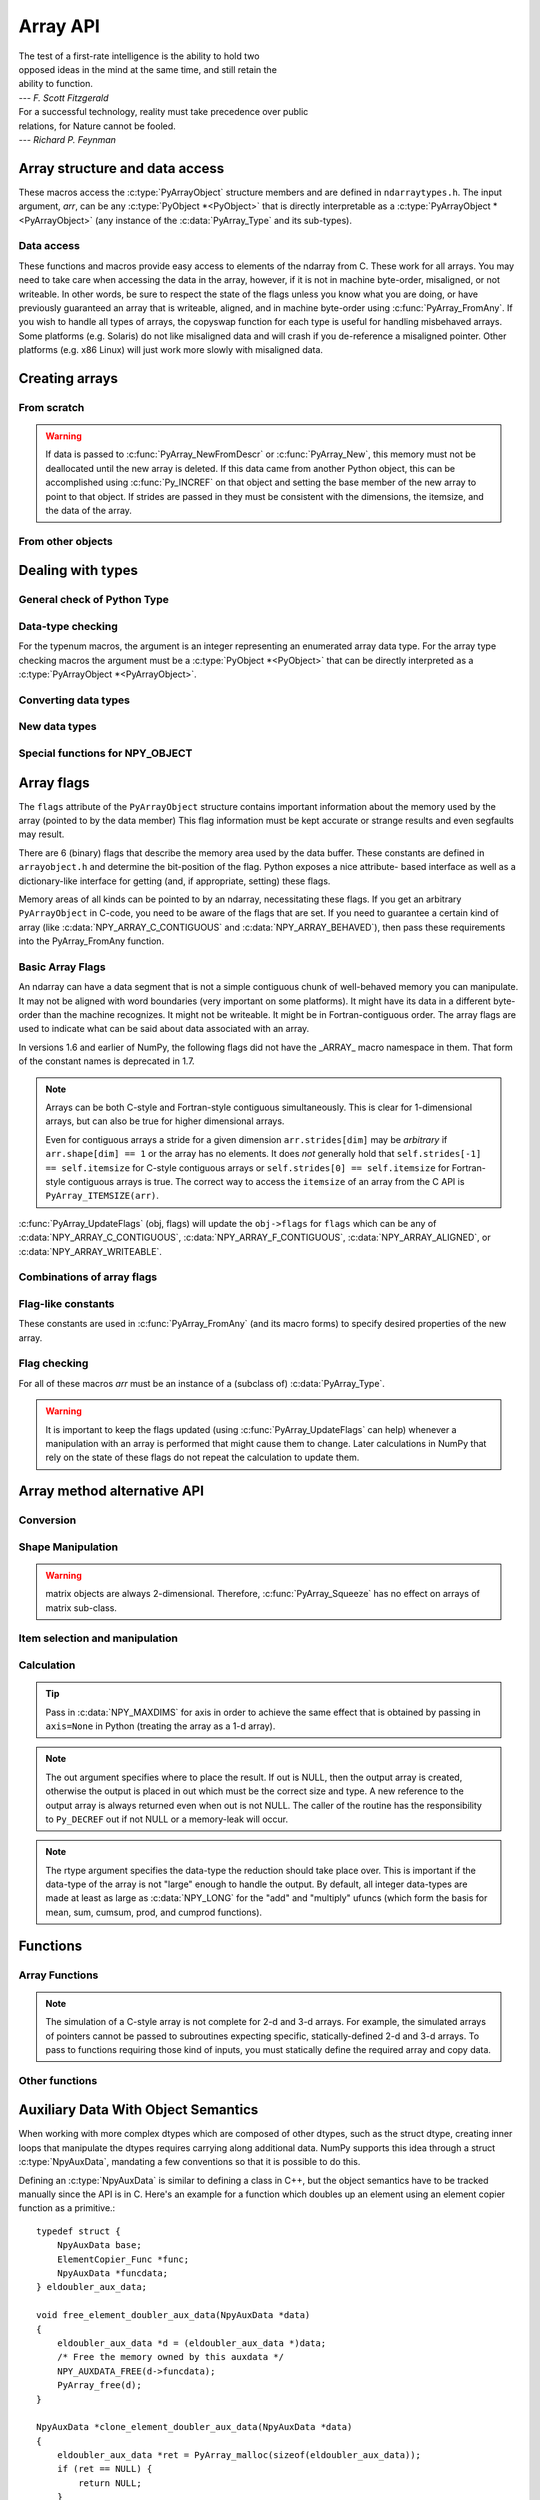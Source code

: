 Array API
=========

.. sectionauthor:: Travis E. Oliphant

|    The test of a first-rate intelligence is the ability to hold two
|    opposed ideas in the mind at the same time, and still retain the
|    ability to function.
|    --- *F. Scott Fitzgerald*

|    For a successful technology, reality must take precedence over public
|    relations, for Nature cannot be fooled.
|    --- *Richard P. Feynman*

.. index::
   pair: ndarray; C-API
   pair: C-API; array


Array structure and data access
-------------------------------

These macros access the :c:type:`PyArrayObject` structure members and are
defined in ``ndarraytypes.h``. The input argument, *arr*, can be any
:c:type:`PyObject *<PyObject>` that is directly interpretable as a
:c:type:`PyArrayObject *<PyArrayObject>` (any instance of the
:c:data:`PyArray_Type` and its sub-types).

.. c:function:: int PyArray_NDIM(PyArrayObject *arr)

    The number of dimensions in the array.

.. c:function:: int PyArray_FLAGS(PyArrayObject* arr)

    Returns an integer representing the :ref:`array-flags<array-flags>`.

.. c:function:: int PyArray_TYPE(PyArrayObject* arr)

    Return the (builtin) typenumber for the elements of this array.

.. c:function:: int PyArray_SETITEM( \
        PyArrayObject* arr, void* itemptr, PyObject* obj)

    Convert obj and place it in the ndarray, *arr*, at the place
    pointed to by itemptr. Return -1 if an error occurs or 0 on
    success.

.. c:function:: void PyArray_ENABLEFLAGS(PyArrayObject* arr, int flags)

    .. versionadded:: 1.7

    Enables the specified array flags. This function does no validation,
    and assumes that you know what you're doing.

.. c:function:: void PyArray_CLEARFLAGS(PyArrayObject* arr, int flags)

    .. versionadded:: 1.7

    Clears the specified array flags. This function does no validation,
    and assumes that you know what you're doing.

.. c:function:: void *PyArray_DATA(PyArrayObject *arr)

.. c:function:: char *PyArray_BYTES(PyArrayObject *arr)

    These two macros are similar and obtain the pointer to the
    data-buffer for the array. The first macro can (and should be)
    assigned to a particular pointer where the second is for generic
    processing. If you have not guaranteed a contiguous and/or aligned
    array then be sure you understand how to access the data in the
    array to avoid memory and/or alignment problems.

.. c:function:: npy_intp *PyArray_DIMS(PyArrayObject *arr)

    Returns a pointer to the dimensions/shape of the array. The
    number of elements matches the number of dimensions
    of the array. Can return ``NULL`` for 0-dimensional arrays.

.. c:function:: npy_intp *PyArray_SHAPE(PyArrayObject *arr)

    .. versionadded:: 1.7

    A synonym for :c:func:`PyArray_DIMS`, named to be consistent with the
    `shape <numpy.ndarray.shape>` usage within Python.

.. c:function:: npy_intp *PyArray_STRIDES(PyArrayObject* arr)

    Returns a pointer to the strides of the array. The
    number of elements matches the number of dimensions
    of the array.

.. c:function:: npy_intp PyArray_DIM(PyArrayObject* arr, int n)

    Return the shape in the *n* :math:`^{\textrm{th}}` dimension.

.. c:function:: npy_intp PyArray_STRIDE(PyArrayObject* arr, int n)

    Return the stride in the *n* :math:`^{\textrm{th}}` dimension.

.. c:function:: npy_intp PyArray_ITEMSIZE(PyArrayObject* arr)

    Return the itemsize for the elements of this array.

    Note that, in the old API that was deprecated in version 1.7, this function
    had the return type ``int``.

.. c:function:: npy_intp PyArray_SIZE(PyArrayObject* arr)

    Returns the total size (in number of elements) of the array.

.. c:function:: npy_intp PyArray_Size(PyArrayObject* obj)

    Returns 0 if *obj* is not a sub-class of ndarray. Otherwise,
    returns the total number of elements in the array. Safer version
    of :c:func:`PyArray_SIZE` (*obj*).

.. c:function:: npy_intp PyArray_NBYTES(PyArrayObject* arr)

    Returns the total number of bytes consumed by the array.

.. c:function:: PyObject *PyArray_BASE(PyArrayObject* arr)

    This returns the base object of the array. In most cases, this
    means the object which owns the memory the array is pointing at.

    If you are constructing an array using the C API, and specifying
    your own memory, you should use the function :c:func:`PyArray_SetBaseObject`
    to set the base to an object which owns the memory.

    If the (deprecated) :c:data:`NPY_ARRAY_UPDATEIFCOPY` or the
    :c:data:`NPY_ARRAY_WRITEBACKIFCOPY` flags are set, it has a different
    meaning, namely base is the array into which the current array will
    be copied upon copy resolution. This overloading of the base property
    for two functions is likely to change in a future version of NumPy.

.. c:function:: PyArray_Descr *PyArray_DESCR(PyArrayObject* arr)

    Returns a borrowed reference to the dtype property of the array.

.. c:function:: PyArray_Descr *PyArray_DTYPE(PyArrayObject* arr)

    .. versionadded:: 1.7

    A synonym for PyArray_DESCR, named to be consistent with the
    'dtype' usage within Python.

.. c:function:: PyObject *PyArray_GETITEM(PyArrayObject* arr, void* itemptr)

    Get a Python object of a builtin type from the ndarray, *arr*,
    at the location pointed to by itemptr. Return ``NULL`` on failure.

    `numpy.ndarray.item` is identical to PyArray_GETITEM.


Data access
^^^^^^^^^^^

These functions and macros provide easy access to elements of the
ndarray from C. These work for all arrays. You may need to take care
when accessing the data in the array, however, if it is not in machine
byte-order, misaligned, or not writeable. In other words, be sure to
respect the state of the flags unless you know what you are doing, or
have previously guaranteed an array that is writeable, aligned, and in
machine byte-order using :c:func:`PyArray_FromAny`. If you wish to handle all
types of arrays, the copyswap function for each type is useful for
handling misbehaved arrays. Some platforms (e.g. Solaris) do not like
misaligned data and will crash if you de-reference a misaligned
pointer. Other platforms (e.g. x86 Linux) will just work more slowly
with misaligned data.

.. c:function:: void* PyArray_GetPtr(PyArrayObject* aobj, npy_intp* ind)

    Return a pointer to the data of the ndarray, *aobj*, at the
    N-dimensional index given by the c-array, *ind*, (which must be
    at least *aobj* ->nd in size). You may want to typecast the
    returned pointer to the data type of the ndarray.

.. c:function:: void* PyArray_GETPTR1(PyArrayObject* obj, npy_intp i)

.. c:function:: void* PyArray_GETPTR2( \
        PyArrayObject* obj, npy_intp i, npy_intp j)

.. c:function:: void* PyArray_GETPTR3( \
        PyArrayObject* obj, npy_intp i, npy_intp j, npy_intp k)

.. c:function:: void* PyArray_GETPTR4( \
        PyArrayObject* obj, npy_intp i, npy_intp j, npy_intp k, npy_intp l)

    Quick, inline access to the element at the given coordinates in
    the ndarray, *obj*, which must have respectively 1, 2, 3, or 4
    dimensions (this is not checked). The corresponding *i*, *j*,
    *k*, and *l* coordinates can be any integer but will be
    interpreted as ``npy_intp``. You may want to typecast the
    returned pointer to the data type of the ndarray.


Creating arrays
---------------


From scratch
^^^^^^^^^^^^

.. c:function:: PyObject* PyArray_NewFromDescr( \
        PyTypeObject* subtype, PyArray_Descr* descr, int nd, npy_intp const* dims, \
        npy_intp const* strides, void* data, int flags, PyObject* obj)

    This function steals a reference to *descr*. The easiest way to get one
    is using :c:func:`PyArray_DescrFromType`.

    This is the main array creation function. Most new arrays are
    created with this flexible function.

    The returned object is an object of Python-type *subtype*, which
    must be a subtype of :c:data:`PyArray_Type`.  The array has *nd*
    dimensions, described by *dims*. The data-type descriptor of the
    new array is *descr*.

    If *subtype* is of an array subclass instead of the base
    :c:data:`&PyArray_Type<PyArray_Type>`, then *obj* is the object to pass to
    the :obj:`~numpy.class.__array_finalize__` method of the subclass.

    If *data* is ``NULL``, then new unitinialized memory will be allocated and
    *flags* can be non-zero to indicate a Fortran-style contiguous array. Use
    :c:func:`PyArray_FILLWBYTE` to initialize the memory.

    If *data* is not ``NULL``, then it is assumed to point to the memory
    to be used for the array and the *flags* argument is used as the
    new flags for the array (except the state of :c:data:`NPY_ARRAY_OWNDATA`,
    :c:data:`NPY_ARRAY_WRITEBACKIFCOPY` and :c:data:`NPY_ARRAY_UPDATEIFCOPY`
    flags of the new array will be reset).

    In addition, if *data* is non-NULL, then *strides* can
    also be provided. If *strides* is ``NULL``, then the array strides
    are computed as C-style contiguous (default) or Fortran-style
    contiguous (*flags* is nonzero for *data* = ``NULL`` or *flags* &
    :c:data:`NPY_ARRAY_F_CONTIGUOUS` is nonzero non-NULL *data*). Any
    provided *dims* and *strides* are copied into newly allocated
    dimension and strides arrays for the new array object.

    :c:func:`PyArray_CheckStrides` can help verify non- ``NULL`` stride
    information.

    If ``data`` is provided, it must stay alive for the life of the array. One
    way to manage this is through :c:func:`PyArray_SetBaseObject`

.. c:function:: PyObject* PyArray_NewLikeArray( \
        PyArrayObject* prototype, NPY_ORDER order, PyArray_Descr* descr, \
        int subok)

    .. versionadded:: 1.6

    This function steals a reference to *descr* if it is not NULL.
    This array creation routine allows for the convenient creation of
    a new array matching an existing array's shapes and memory layout,
    possibly changing the layout and/or data type.

    When *order* is :c:data:`NPY_ANYORDER`, the result order is
    :c:data:`NPY_FORTRANORDER` if *prototype* is a fortran array,
    :c:data:`NPY_CORDER` otherwise.  When *order* is
    :c:data:`NPY_KEEPORDER`, the result order matches that of *prototype*, even
    when the axes of *prototype* aren't in C or Fortran order.

    If *descr* is NULL, the data type of *prototype* is used.

    If *subok* is 1, the newly created array will use the sub-type of
    *prototype* to create the new array, otherwise it will create a
    base-class array.

.. c:function:: PyObject* PyArray_New( \
        PyTypeObject* subtype, int nd, npy_intp const* dims, int type_num, \
        npy_intp const* strides, void* data, int itemsize, int flags, \
        PyObject* obj)

    This is similar to :c:func:`PyArray_NewFromDescr` (...) except you
    specify the data-type descriptor with *type_num* and *itemsize*,
    where *type_num* corresponds to a builtin (or user-defined)
    type. If the type always has the same number of bytes, then
    itemsize is ignored. Otherwise, itemsize specifies the particular
    size of this array.



.. warning::

    If data is passed to :c:func:`PyArray_NewFromDescr` or :c:func:`PyArray_New`,
    this memory must not be deallocated until the new array is
    deleted.  If this data came from another Python object, this can
    be accomplished using :c:func:`Py_INCREF` on that object and setting the
    base member of the new array to point to that object. If strides
    are passed in they must be consistent with the dimensions, the
    itemsize, and the data of the array.

.. c:function:: PyObject* PyArray_SimpleNew(int nd, npy_intp const* dims, int typenum)

    Create a new uninitialized array of type, *typenum*, whose size in
    each of *nd* dimensions is given by the integer array, *dims*.The memory
    for the array is uninitialized (unless typenum is :c:data:`NPY_OBJECT`
    in which case each element in the array is set to NULL). The
    *typenum* argument allows specification of any of the builtin
    data-types such as :c:data:`NPY_FLOAT` or :c:data:`NPY_LONG`. The
    memory for the array can be set to zero if desired using
    :c:func:`PyArray_FILLWBYTE` (return_object, 0).This function cannot be
    used to create a flexible-type array (no itemsize given).

.. c:function:: PyObject* PyArray_SimpleNewFromData( \
        int nd, npy_intp const* dims, int typenum, void* data)

    Create an array wrapper around *data* pointed to by the given
    pointer. The array flags will have a default that the data area is
    well-behaved and C-style contiguous. The shape of the array is
    given by the *dims* c-array of length *nd*. The data-type of the
    array is indicated by *typenum*. If data comes from another
    reference-counted Python object, the reference count on this object
    should be increased after the pointer is passed in, and the base member
    of the returned ndarray should point to the Python object that owns
    the data. This will ensure that the provided memory is not
    freed while the returned array is in existence. To free memory as soon
    as the ndarray is deallocated, set the OWNDATA flag on the returned ndarray.

.. c:function:: PyObject* PyArray_SimpleNewFromDescr( \
        int nd, npy_int const* dims, PyArray_Descr* descr)

    This function steals a reference to *descr*.

    Create a new array with the provided data-type descriptor, *descr*,
    of the shape determined by *nd* and *dims*.

.. c:function:: void PyArray_FILLWBYTE(PyObject* obj, int val)

    Fill the array pointed to by *obj* ---which must be a (subclass
    of) ndarray---with the contents of *val* (evaluated as a byte).
    This macro calls memset, so obj must be contiguous.

.. c:function:: PyObject* PyArray_Zeros( \
        int nd, npy_intp const* dims, PyArray_Descr* dtype, int fortran)

    Construct a new *nd* -dimensional array with shape given by *dims*
    and data type given by *dtype*. If *fortran* is non-zero, then a
    Fortran-order array is created, otherwise a C-order array is
    created. Fill the memory with zeros (or the 0 object if *dtype*
    corresponds to :c:type:`NPY_OBJECT` ).

.. c:function:: PyObject* PyArray_ZEROS( \
        int nd, npy_intp const* dims, int type_num, int fortran)

    Macro form of :c:func:`PyArray_Zeros` which takes a type-number instead
    of a data-type object.

.. c:function:: PyObject* PyArray_Empty( \
        int nd, npy_intp const* dims, PyArray_Descr* dtype, int fortran)

    Construct a new *nd* -dimensional array with shape given by *dims*
    and data type given by *dtype*. If *fortran* is non-zero, then a
    Fortran-order array is created, otherwise a C-order array is
    created. The array is uninitialized unless the data type
    corresponds to :c:type:`NPY_OBJECT` in which case the array is
    filled with :c:data:`Py_None`.

.. c:function:: PyObject* PyArray_EMPTY( \
        int nd, npy_intp const* dims, int typenum, int fortran)

    Macro form of :c:func:`PyArray_Empty` which takes a type-number,
    *typenum*, instead of a data-type object.

.. c:function:: PyObject* PyArray_Arange( \
        double start, double stop, double step, int typenum)

    Construct a new 1-dimensional array of data-type, *typenum*, that
    ranges from *start* to *stop* (exclusive) in increments of *step*
    . Equivalent to **arange** (*start*, *stop*, *step*, dtype).

.. c:function:: PyObject* PyArray_ArangeObj( \
        PyObject* start, PyObject* stop, PyObject* step, PyArray_Descr* descr)

    Construct a new 1-dimensional array of data-type determined by
    ``descr``, that ranges from ``start`` to ``stop`` (exclusive) in
    increments of ``step``. Equivalent to arange( ``start``,
    ``stop``, ``step``, ``typenum`` ).

.. c:function:: int PyArray_SetBaseObject(PyArrayObject* arr, PyObject* obj)

    .. versionadded:: 1.7

    This function **steals a reference** to ``obj`` and sets it as the
    base property of ``arr``.

    If you construct an array by passing in your own memory buffer as
    a parameter, you need to set the array's `base` property to ensure
    the lifetime of the memory buffer is appropriate.

    The return value is 0 on success, -1 on failure.

    If the object provided is an array, this function traverses the
    chain of `base` pointers so that each array points to the owner
    of the memory directly. Once the base is set, it may not be changed
    to another value.

From other objects
^^^^^^^^^^^^^^^^^^

.. c:function:: PyObject* PyArray_FromAny( \
        PyObject* op, PyArray_Descr* dtype, int min_depth, int max_depth, \
        int requirements, PyObject* context)

    This is the main function used to obtain an array from any nested
    sequence, or object that exposes the array interface, *op*. The
    parameters allow specification of the required *dtype*, the
    minimum (*min_depth*) and maximum (*max_depth*) number of
    dimensions acceptable, and other *requirements* for the array. This
    function **steals a reference** to the dtype argument, which needs
    to be a :c:type:`PyArray_Descr` structure
    indicating the desired data-type (including required
    byteorder). The *dtype* argument may be ``NULL``, indicating that any
    data-type (and byteorder) is acceptable. Unless
    :c:data:`NPY_ARRAY_FORCECAST` is present in ``flags``,
    this call will generate an error if the data
    type cannot be safely obtained from the object. If you want to use
    ``NULL`` for the *dtype* and ensure the array is notswapped then
    use :c:func:`PyArray_CheckFromAny`. A value of 0 for either of the
    depth parameters causes the parameter to be ignored. Any of the
    following array flags can be added (*e.g.* using \|) to get the
    *requirements* argument. If your code can handle general (*e.g.*
    strided, byte-swapped, or unaligned arrays) then *requirements*
    may be 0. Also, if *op* is not already an array (or does not
    expose the array interface), then a new array will be created (and
    filled from *op* using the sequence protocol). The new array will
    have :c:data:`NPY_ARRAY_DEFAULT` as its flags member. The *context*
    argument is unused.

    .. c:macro:: NPY_ARRAY_C_CONTIGUOUS

        Make sure the returned array is C-style contiguous

    .. c:macro:: NPY_ARRAY_F_CONTIGUOUS

        Make sure the returned array is Fortran-style contiguous.

    .. c:macro:: NPY_ARRAY_ALIGNED

        Make sure the returned array is aligned on proper boundaries for its
        data type. An aligned array has the data pointer and every strides
        factor as a multiple of the alignment factor for the data-type-
        descriptor.

    .. c:macro:: NPY_ARRAY_WRITEABLE

        Make sure the returned array can be written to.

    .. c:macro:: NPY_ARRAY_ENSURECOPY

        Make sure a copy is made of *op*. If this flag is not
        present, data is not copied if it can be avoided.

    .. c:macro:: NPY_ARRAY_ENSUREARRAY

        Make sure the result is a base-class ndarray. By
        default, if *op* is an instance of a subclass of
        ndarray, an instance of that same subclass is returned. If
        this flag is set, an ndarray object will be returned instead.

    .. c:macro:: NPY_ARRAY_FORCECAST

        Force a cast to the output type even if it cannot be done
        safely.  Without this flag, a data cast will occur only if it
        can be done safely, otherwise an error is raised.

    .. c:macro:: NPY_ARRAY_WRITEBACKIFCOPY

        If *op* is already an array, but does not satisfy the
        requirements, then a copy is made (which will satisfy the
        requirements). If this flag is present and a copy (of an object
        that is already an array) must be made, then the corresponding
        :c:data:`NPY_ARRAY_WRITEBACKIFCOPY` flag is set in the returned
        copy and *op* is made to be read-only. You must be sure to call
        :c:func:`PyArray_ResolveWritebackIfCopy` to copy the contents
        back into *op* and the *op* array
        will be made writeable again. If *op* is not writeable to begin
        with, or if it is not already an array, then an error is raised.

    .. c:macro:: NPY_ARRAY_UPDATEIFCOPY

        Deprecated. Use :c:data:`NPY_ARRAY_WRITEBACKIFCOPY`, which is similar.
        This flag "automatically" copies the data back when the returned
        array is deallocated, which is not supported in all python
        implementations.

    .. c:macro:: NPY_ARRAY_BEHAVED

        :c:data:`NPY_ARRAY_ALIGNED` \| :c:data:`NPY_ARRAY_WRITEABLE`

    .. c:macro:: NPY_ARRAY_CARRAY

        :c:data:`NPY_ARRAY_C_CONTIGUOUS` \| :c:data:`NPY_ARRAY_BEHAVED`

    .. c:macro:: NPY_ARRAY_CARRAY_RO

        :c:data:`NPY_ARRAY_C_CONTIGUOUS` \| :c:data:`NPY_ARRAY_ALIGNED`

    .. c:macro:: NPY_ARRAY_FARRAY

        :c:data:`NPY_ARRAY_F_CONTIGUOUS` \| :c:data:`NPY_ARRAY_BEHAVED`

    .. c:macro:: NPY_ARRAY_FARRAY_RO

        :c:data:`NPY_ARRAY_F_CONTIGUOUS` \| :c:data:`NPY_ARRAY_ALIGNED`

    .. c:macro:: NPY_ARRAY_DEFAULT

        :c:data:`NPY_ARRAY_CARRAY`

    .. c:macro:: NPY_ARRAY_IN_ARRAY

        :c:data:`NPY_ARRAY_C_CONTIGUOUS` \| :c:data:`NPY_ARRAY_ALIGNED`

    .. c:macro:: NPY_ARRAY_IN_FARRAY

        :c:data:`NPY_ARRAY_F_CONTIGUOUS` \| :c:data:`NPY_ARRAY_ALIGNED`

    .. c:macro:: NPY_OUT_ARRAY

        :c:data:`NPY_ARRAY_C_CONTIGUOUS` \| :c:data:`NPY_ARRAY_WRITEABLE` \|
        :c:data:`NPY_ARRAY_ALIGNED`

    .. c:macro:: NPY_ARRAY_OUT_ARRAY

        :c:data:`NPY_ARRAY_C_CONTIGUOUS` \| :c:data:`NPY_ARRAY_ALIGNED` \|
        :c:data:`NPY_ARRAY_WRITEABLE`

    .. c:macro:: NPY_ARRAY_OUT_FARRAY

        :c:data:`NPY_ARRAY_F_CONTIGUOUS` \| :c:data:`NPY_ARRAY_WRITEABLE` \|
        :c:data:`NPY_ARRAY_ALIGNED`

    .. c:macro:: NPY_ARRAY_INOUT_ARRAY

        :c:data:`NPY_ARRAY_C_CONTIGUOUS` \| :c:data:`NPY_ARRAY_WRITEABLE` \|
        :c:data:`NPY_ARRAY_ALIGNED` \| :c:data:`NPY_ARRAY_WRITEBACKIFCOPY` \|
        :c:data:`NPY_ARRAY_UPDATEIFCOPY`

    .. c:macro:: NPY_ARRAY_INOUT_FARRAY

        :c:data:`NPY_ARRAY_F_CONTIGUOUS` \| :c:data:`NPY_ARRAY_WRITEABLE` \|
        :c:data:`NPY_ARRAY_ALIGNED` \| :c:data:`NPY_ARRAY_WRITEBACKIFCOPY` \|
        :c:data:`NPY_ARRAY_UPDATEIFCOPY`

.. c:function:: int PyArray_GetArrayParamsFromObject( \
        PyObject* op, PyArray_Descr* requested_dtype, npy_bool writeable, \
        PyArray_Descr** out_dtype, int* out_ndim, npy_intp* out_dims, \
        PyArrayObject** out_arr, PyObject* context)

    .. deprecated:: NumPy 1.19

        Unless NumPy is made aware of an issue with this, this function
        is scheduled for rapid removal without replacement.

    .. versionchanged:: NumPy 1.19

        `context` is never used. Its use results in an error.

    .. versionadded:: 1.6

.. c:function:: PyObject* PyArray_CheckFromAny( \
        PyObject* op, PyArray_Descr* dtype, int min_depth, int max_depth, \
        int requirements, PyObject* context)

    Nearly identical to :c:func:`PyArray_FromAny` (...) except
    *requirements* can contain :c:data:`NPY_ARRAY_NOTSWAPPED` (over-riding the
    specification in *dtype*) and :c:data:`NPY_ARRAY_ELEMENTSTRIDES` which
    indicates that the array should be aligned in the sense that the
    strides are multiples of the element size.

    In versions 1.6 and earlier of NumPy, the following flags
    did not have the _ARRAY_ macro namespace in them. That form
    of the constant names is deprecated in 1.7.

.. c:macro:: NPY_ARRAY_NOTSWAPPED

    Make sure the returned array has a data-type descriptor that is in
    machine byte-order, over-riding any specification in the *dtype*
    argument. Normally, the byte-order requirement is determined by
    the *dtype* argument. If this flag is set and the dtype argument
    does not indicate a machine byte-order descriptor (or is NULL and
    the object is already an array with a data-type descriptor that is
    not in machine byte- order), then a new data-type descriptor is
    created and used with its byte-order field set to native.

.. c:macro:: NPY_ARRAY_BEHAVED_NS

    :c:data:`NPY_ARRAY_ALIGNED` \| :c:data:`NPY_ARRAY_WRITEABLE` \| :c:data:`NPY_ARRAY_NOTSWAPPED`

.. c:macro:: NPY_ARRAY_ELEMENTSTRIDES

    Make sure the returned array has strides that are multiples of the
    element size.

.. c:function:: PyObject* PyArray_FromArray( \
        PyArrayObject* op, PyArray_Descr* newtype, int requirements)

    Special case of :c:func:`PyArray_FromAny` for when *op* is already an
    array but it needs to be of a specific *newtype* (including
    byte-order) or has certain *requirements*.

.. c:function:: PyObject* PyArray_FromStructInterface(PyObject* op)

    Returns an ndarray object from a Python object that exposes the
    :obj:`~object.__array_struct__` attribute and follows the array interface
    protocol. If the object does not contain this attribute then a
    borrowed reference to :c:data:`Py_NotImplemented` is returned.

.. c:function:: PyObject* PyArray_FromInterface(PyObject* op)

    Returns an ndarray object from a Python object that exposes the
    :obj:`~object.__array_interface__` attribute following the array interface
    protocol. If the object does not contain this attribute then a
    borrowed reference to :c:data:`Py_NotImplemented` is returned.

.. c:function:: PyObject* PyArray_FromArrayAttr( \
        PyObject* op, PyArray_Descr* dtype, PyObject* context)

    Return an ndarray object from a Python object that exposes the
    :obj:`~numpy.class.__array__` method. The :obj:`~numpy.class.__array__`
    method can take 0, or 1 argument ``([dtype])``. ``context`` is unused.

.. c:function:: PyObject* PyArray_ContiguousFromAny( \
        PyObject* op, int typenum, int min_depth, int max_depth)

    This function returns a (C-style) contiguous and behaved function
    array from any nested sequence or array interface exporting
    object, *op*, of (non-flexible) type given by the enumerated
    *typenum*, of minimum depth *min_depth*, and of maximum depth
    *max_depth*. Equivalent to a call to :c:func:`PyArray_FromAny` with
    requirements set to :c:data:`NPY_ARRAY_DEFAULT` and the type_num member of the
    type argument set to *typenum*.

.. c:function:: PyObject* PyArray_ContiguousFromObject( \
        PyObject* op, int typenum, int min_depth, int max_depth)

    This function returns a well-behaved C-style contiguous array from any nested
    sequence or array-interface exporting object. The minimum number of dimensions
    the array can have is given by `min_depth` while the maximum is `max_depth`.
    This is equivalent to call :c:func:`PyArray_FromAny` with requirements
    :c:data:`NPY_ARRAY_DEFAULT` and :c:data:`NPY_ARRAY_ENSUREARRAY`.

.. c:function:: PyObject* PyArray_FromObject( \
        PyObject* op, int typenum, int min_depth, int max_depth)

    Return an aligned and in native-byteorder array from any nested
    sequence or array-interface exporting object, op, of a type given by
    the enumerated typenum. The minimum number of dimensions the array can
    have is given by min_depth while the maximum is max_depth. This is
    equivalent to a call to :c:func:`PyArray_FromAny` with requirements set to
    BEHAVED.

.. c:function:: PyObject* PyArray_EnsureArray(PyObject* op)

    This function **steals a reference** to ``op`` and makes sure that
    ``op`` is a base-class ndarray. It special cases array scalars,
    but otherwise calls :c:func:`PyArray_FromAny` ( ``op``, NULL, 0, 0,
    :c:data:`NPY_ARRAY_ENSUREARRAY`, NULL).

.. c:function:: PyObject* PyArray_FromString( \
        char* string, npy_intp slen, PyArray_Descr* dtype, npy_intp num, \
        char* sep)

    Construct a one-dimensional ndarray of a single type from a binary
    or (ASCII) text ``string`` of length ``slen``. The data-type of
    the array to-be-created is given by ``dtype``. If num is -1, then
    **copy** the entire string and return an appropriately sized
    array, otherwise, ``num`` is the number of items to **copy** from
    the string. If ``sep`` is NULL (or ""), then interpret the string
    as bytes of binary data, otherwise convert the sub-strings
    separated by ``sep`` to items of data-type ``dtype``. Some
    data-types may not be readable in text mode and an error will be
    raised if that occurs. All errors return NULL.

.. c:function:: PyObject* PyArray_FromFile( \
        FILE* fp, PyArray_Descr* dtype, npy_intp num, char* sep)

    Construct a one-dimensional ndarray of a single type from a binary
    or text file. The open file pointer is ``fp``, the data-type of
    the array to be created is given by ``dtype``. This must match
    the data in the file. If ``num`` is -1, then read until the end of
    the file and return an appropriately sized array, otherwise,
    ``num`` is the number of items to read. If ``sep`` is NULL (or
    ""), then read from the file in binary mode, otherwise read from
    the file in text mode with ``sep`` providing the item
    separator. Some array types cannot be read in text mode in which
    case an error is raised.

.. c:function:: PyObject* PyArray_FromBuffer( \
        PyObject* buf, PyArray_Descr* dtype, npy_intp count, npy_intp offset)

    Construct a one-dimensional ndarray of a single type from an
    object, ``buf``, that exports the (single-segment) buffer protocol
    (or has an attribute __buffer\__ that returns an object that
    exports the buffer protocol). A writeable buffer will be tried
    first followed by a read- only buffer. The :c:data:`NPY_ARRAY_WRITEABLE`
    flag of the returned array will reflect which one was
    successful. The data is assumed to start at ``offset`` bytes from
    the start of the memory location for the object. The type of the
    data in the buffer will be interpreted depending on the data- type
    descriptor, ``dtype.`` If ``count`` is negative then it will be
    determined from the size of the buffer and the requested itemsize,
    otherwise, ``count`` represents how many elements should be
    converted from the buffer.

.. c:function:: int PyArray_CopyInto(PyArrayObject* dest, PyArrayObject* src)

    Copy from the source array, ``src``, into the destination array,
    ``dest``, performing a data-type conversion if necessary. If an
    error occurs return -1 (otherwise 0). The shape of ``src`` must be
    broadcastable to the shape of ``dest``. The data areas of dest
    and src must not overlap.

.. c:function:: int PyArray_MoveInto(PyArrayObject* dest, PyArrayObject* src)

    Move data from the source array, ``src``, into the destination
    array, ``dest``, performing a data-type conversion if
    necessary. If an error occurs return -1 (otherwise 0). The shape
    of ``src`` must be broadcastable to the shape of ``dest``. The
    data areas of dest and src may overlap.

.. c:function:: PyArrayObject* PyArray_GETCONTIGUOUS(PyObject* op)

    If ``op`` is already (C-style) contiguous and well-behaved then
    just return a reference, otherwise return a (contiguous and
    well-behaved) copy of the array. The parameter op must be a
    (sub-class of an) ndarray and no checking for that is done.

.. c:function:: PyObject* PyArray_FROM_O(PyObject* obj)

    Convert ``obj`` to an ndarray. The argument can be any nested
    sequence or object that exports the array interface. This is a
    macro form of :c:func:`PyArray_FromAny` using ``NULL``, 0, 0, 0 for the
    other arguments. Your code must be able to handle any data-type
    descriptor and any combination of data-flags to use this macro.

.. c:function:: PyObject* PyArray_FROM_OF(PyObject* obj, int requirements)

    Similar to :c:func:`PyArray_FROM_O` except it can take an argument
    of *requirements* indicating properties the resulting array must
    have. Available requirements that can be enforced are
    :c:data:`NPY_ARRAY_C_CONTIGUOUS`, :c:data:`NPY_ARRAY_F_CONTIGUOUS`,
    :c:data:`NPY_ARRAY_ALIGNED`, :c:data:`NPY_ARRAY_WRITEABLE`,
    :c:data:`NPY_ARRAY_NOTSWAPPED`, :c:data:`NPY_ARRAY_ENSURECOPY`,
    :c:data:`NPY_ARRAY_WRITEBACKIFCOPY`, :c:data:`NPY_ARRAY_UPDATEIFCOPY`,
    :c:data:`NPY_ARRAY_FORCECAST`, and
    :c:data:`NPY_ARRAY_ENSUREARRAY`. Standard combinations of flags can also
    be used:

.. c:function:: PyObject* PyArray_FROM_OT(PyObject* obj, int typenum)

    Similar to :c:func:`PyArray_FROM_O` except it can take an argument of
    *typenum* specifying the type-number the returned array.

.. c:function:: PyObject* PyArray_FROM_OTF( \
        PyObject* obj, int typenum, int requirements)

    Combination of :c:func:`PyArray_FROM_OF` and :c:func:`PyArray_FROM_OT`
    allowing both a *typenum* and a *flags* argument to be provided.

.. c:function:: PyObject* PyArray_FROMANY( \
        PyObject* obj, int typenum, int min, int max, int requirements)

    Similar to :c:func:`PyArray_FromAny` except the data-type is
    specified using a typenumber. :c:func:`PyArray_DescrFromType`
    (*typenum*) is passed directly to :c:func:`PyArray_FromAny`. This
    macro also adds :c:data:`NPY_ARRAY_DEFAULT` to requirements if
    :c:data:`NPY_ARRAY_ENSURECOPY` is passed in as requirements.

.. c:function:: PyObject *PyArray_CheckAxis( \
        PyObject* obj, int* axis, int requirements)

    Encapsulate the functionality of functions and methods that take
    the axis= keyword and work properly with None as the axis
    argument. The input array is ``obj``, while ``*axis`` is a
    converted integer (so that >=MAXDIMS is the None value), and
    ``requirements`` gives the needed properties of ``obj``. The
    output is a converted version of the input so that requirements
    are met and if needed a flattening has occurred. On output
    negative values of ``*axis`` are converted and the new value is
    checked to ensure consistency with the shape of ``obj``.


Dealing with types
------------------


General check of Python Type
^^^^^^^^^^^^^^^^^^^^^^^^^^^^

.. c:function:: int PyArray_Check(PyObject *op)

    Evaluates true if *op* is a Python object whose type is a sub-type
    of :c:data:`PyArray_Type`.

.. c:function:: int PyArray_CheckExact(PyObject *op)

    Evaluates true if *op* is a Python object with type
    :c:data:`PyArray_Type`.

.. c:function:: int PyArray_HasArrayInterface(PyObject *op, PyObject *out)

    If ``op`` implements any part of the array interface, then ``out``
    will contain a new reference to the newly created ndarray using
    the interface or ``out`` will contain ``NULL`` if an error during
    conversion occurs. Otherwise, out will contain a borrowed
    reference to :c:data:`Py_NotImplemented` and no error condition is set.

.. c:function:: int PyArray_HasArrayInterfaceType(\
        PyObject *op, PyArray_Descr *dtype, PyObject *context, PyObject *out)

    If ``op`` implements any part of the array interface, then ``out``
    will contain a new reference to the newly created ndarray using
    the interface or ``out`` will contain ``NULL`` if an error during
    conversion occurs. Otherwise, out will contain a borrowed
    reference to Py_NotImplemented and no error condition is set.
    This version allows setting of the dtype in the part of the array interface
    that looks for the :obj:`~numpy.class.__array__` attribute. `context` is
    unused.

.. c:function:: int PyArray_IsZeroDim(PyObject *op)

    Evaluates true if *op* is an instance of (a subclass of)
    :c:data:`PyArray_Type` and has 0 dimensions.

.. c:macro:: PyArray_IsScalar(op, cls)

    Evaluates true if *op* is an instance of ``Py{cls}ArrType_Type``.

.. c:function:: int PyArray_CheckScalar(PyObject *op)

    Evaluates true if *op* is either an array scalar (an instance of a
    sub-type of :c:data:`PyGenericArr_Type` ), or an instance of (a
    sub-class of) :c:data:`PyArray_Type` whose dimensionality is 0.

.. c:function:: int PyArray_IsPythonNumber(PyObject *op)

    Evaluates true if *op* is an instance of a builtin numeric type (int,
    float, complex, long, bool)

.. c:function:: int PyArray_IsPythonScalar(PyObject *op)

    Evaluates true if *op* is a builtin Python scalar object (int,
    float, complex, bytes, str, long, bool).

.. c:function:: int PyArray_IsAnyScalar(PyObject *op)

    Evaluates true if *op* is either a Python scalar object (see
    :c:func:`PyArray_IsPythonScalar`) or an array scalar (an instance of a sub-
    type of :c:data:`PyGenericArr_Type` ).

.. c:function:: int PyArray_CheckAnyScalar(PyObject *op)

    Evaluates true if *op* is a Python scalar object (see
    :c:func:`PyArray_IsPythonScalar`), an array scalar (an instance of a
    sub-type of :c:data:`PyGenericArr_Type`) or an instance of a sub-type of
    :c:data:`PyArray_Type` whose dimensionality is 0.


Data-type checking
^^^^^^^^^^^^^^^^^^

For the typenum macros, the argument is an integer representing an
enumerated array data type. For the array type checking macros the
argument must be a :c:type:`PyObject *<PyObject>` that can be directly interpreted as a
:c:type:`PyArrayObject *<PyArrayObject>`.

.. c:function:: int PyTypeNum_ISUNSIGNED(int num)

.. c:function:: int PyDataType_ISUNSIGNED(PyArray_Descr *descr)

.. c:function:: int PyArray_ISUNSIGNED(PyArrayObject *obj)

    Type represents an unsigned integer.

.. c:function:: int PyTypeNum_ISSIGNED(int num)

.. c:function:: int PyDataType_ISSIGNED(PyArray_Descr *descr)

.. c:function:: int PyArray_ISSIGNED(PyArrayObject *obj)

    Type represents a signed integer.

.. c:function:: int PyTypeNum_ISINTEGER(int num)

.. c:function:: int PyDataType_ISINTEGER(PyArray_Descr* descr)

.. c:function:: int PyArray_ISINTEGER(PyArrayObject *obj)

    Type represents any integer.

.. c:function:: int PyTypeNum_ISFLOAT(int num)

.. c:function:: int PyDataType_ISFLOAT(PyArray_Descr* descr)

.. c:function:: int PyArray_ISFLOAT(PyArrayObject *obj)

    Type represents any floating point number.

.. c:function:: int PyTypeNum_ISCOMPLEX(int num)

.. c:function:: int PyDataType_ISCOMPLEX(PyArray_Descr* descr)

.. c:function:: int PyArray_ISCOMPLEX(PyArrayObject *obj)

    Type represents any complex floating point number.

.. c:function:: int PyTypeNum_ISNUMBER(int num)

.. c:function:: int PyDataType_ISNUMBER(PyArray_Descr* descr)

.. c:function:: int PyArray_ISNUMBER(PyArrayObject *obj)

    Type represents any integer, floating point, or complex floating point
    number.

.. c:function:: int PyTypeNum_ISSTRING(int num)

.. c:function:: int PyDataType_ISSTRING(PyArray_Descr* descr)

.. c:function:: int PyArray_ISSTRING(PyArrayObject *obj)

    Type represents a string data type.

.. c:function:: int PyTypeNum_ISPYTHON(int num)

.. c:function:: int PyDataType_ISPYTHON(PyArray_Descr* descr)

.. c:function:: int PyArray_ISPYTHON(PyArrayObject *obj)

    Type represents an enumerated type corresponding to one of the
    standard Python scalar (bool, int, float, or complex).

.. c:function:: int PyTypeNum_ISFLEXIBLE(int num)

.. c:function:: int PyDataType_ISFLEXIBLE(PyArray_Descr* descr)

.. c:function:: int PyArray_ISFLEXIBLE(PyArrayObject *obj)

    Type represents one of the flexible array types ( :c:data:`NPY_STRING`,
    :c:data:`NPY_UNICODE`, or :c:data:`NPY_VOID` ).

.. c:function:: int PyDataType_ISUNSIZED(PyArray_Descr* descr)

    Type has no size information attached, and can be resized. Should only be
    called on flexible dtypes. Types that are attached to an array will always
    be sized, hence the array form of this macro not existing.

    .. versionchanged:: 1.18

    For structured datatypes with no fields this function now returns False.

.. c:function:: int PyTypeNum_ISUSERDEF(int num)

.. c:function:: int PyDataType_ISUSERDEF(PyArray_Descr* descr)

.. c:function:: int PyArray_ISUSERDEF(PyArrayObject *obj)

    Type represents a user-defined type.

.. c:function:: int PyTypeNum_ISEXTENDED(int num)

.. c:function:: int PyDataType_ISEXTENDED(PyArray_Descr* descr)

.. c:function:: int PyArray_ISEXTENDED(PyArrayObject *obj)

    Type is either flexible or user-defined.

.. c:function:: int PyTypeNum_ISOBJECT(int num)

.. c:function:: int PyDataType_ISOBJECT(PyArray_Descr* descr)

.. c:function:: int PyArray_ISOBJECT(PyArrayObject *obj)

    Type represents object data type.

.. c:function:: int PyTypeNum_ISBOOL(int num)

.. c:function:: int PyDataType_ISBOOL(PyArray_Descr* descr)

.. c:function:: int PyArray_ISBOOL(PyArrayObject *obj)

    Type represents Boolean data type.

.. c:function:: int PyDataType_HASFIELDS(PyArray_Descr* descr)

.. c:function:: int PyArray_HASFIELDS(PyArrayObject *obj)

    Type has fields associated with it.

.. c:function:: int PyArray_ISNOTSWAPPED(PyArrayObject *m)

    Evaluates true if the data area of the ndarray *m* is in machine
    byte-order according to the array's data-type descriptor.

.. c:function:: int PyArray_ISBYTESWAPPED(PyArrayObject *m)

    Evaluates true if the data area of the ndarray *m* is **not** in
    machine byte-order according to the array's data-type descriptor.

.. c:function:: npy_bool PyArray_EquivTypes( \
        PyArray_Descr* type1, PyArray_Descr* type2)

    Return :c:data:`NPY_TRUE` if *type1* and *type2* actually represent
    equivalent types for this platform (the fortran member of each
    type is ignored). For example, on 32-bit platforms,
    :c:data:`NPY_LONG` and :c:data:`NPY_INT` are equivalent. Otherwise
    return :c:data:`NPY_FALSE`.

.. c:function:: npy_bool PyArray_EquivArrTypes( \
        PyArrayObject* a1, PyArrayObject * a2)

    Return :c:data:`NPY_TRUE` if *a1* and *a2* are arrays with equivalent
    types for this platform.

.. c:function:: npy_bool PyArray_EquivTypenums(int typenum1, int typenum2)

    Special case of :c:func:`PyArray_EquivTypes` (...) that does not accept
    flexible data types but may be easier to call.

.. c:function:: int PyArray_EquivByteorders(int b1, int b2)

    True if byteorder characters *b1* and *b2* ( :c:data:`NPY_LITTLE`,
    :c:data:`NPY_BIG`, :c:data:`NPY_NATIVE`, :c:data:`NPY_IGNORE` ) are
    either equal or equivalent as to their specification of a native
    byte order. Thus, on a little-endian machine :c:data:`NPY_LITTLE`
    and :c:data:`NPY_NATIVE` are equivalent where they are not
    equivalent on a big-endian machine.


Converting data types
^^^^^^^^^^^^^^^^^^^^^

.. c:function:: PyObject* PyArray_Cast(PyArrayObject* arr, int typenum)

    Mainly for backwards compatibility to the Numeric C-API and for
    simple casts to non-flexible types. Return a new array object with
    the elements of *arr* cast to the data-type *typenum* which must
    be one of the enumerated types and not a flexible type.

.. c:function:: PyObject* PyArray_CastToType( \
        PyArrayObject* arr, PyArray_Descr* type, int fortran)

    Return a new array of the *type* specified, casting the elements
    of *arr* as appropriate. The fortran argument specifies the
    ordering of the output array.

.. c:function:: int PyArray_CastTo(PyArrayObject* out, PyArrayObject* in)

    As of 1.6, this function simply calls :c:func:`PyArray_CopyInto`,
    which handles the casting.

    Cast the elements of the array *in* into the array *out*. The
    output array should be writeable, have an integer-multiple of the
    number of elements in the input array (more than one copy can be
    placed in out), and have a data type that is one of the builtin
    types.  Returns 0 on success and -1 if an error occurs.

.. c:function:: PyArray_VectorUnaryFunc* PyArray_GetCastFunc( \
        PyArray_Descr* from, int totype)

    Return the low-level casting function to cast from the given
    descriptor to the builtin type number. If no casting function
    exists return ``NULL`` and set an error. Using this function
    instead of direct access to *from* ->f->cast will allow support of
    any user-defined casting functions added to a descriptors casting
    dictionary.

.. c:function:: int PyArray_CanCastSafely(int fromtype, int totype)

    Returns non-zero if an array of data type *fromtype* can be cast
    to an array of data type *totype* without losing information. An
    exception is that 64-bit integers are allowed to be cast to 64-bit
    floating point values even though this can lose precision on large
    integers so as not to proliferate the use of long doubles without
    explicit requests. Flexible array types are not checked according
    to their lengths with this function.

.. c:function:: int PyArray_CanCastTo( \
        PyArray_Descr* fromtype, PyArray_Descr* totype)

    :c:func:`PyArray_CanCastTypeTo` supersedes this function in
    NumPy 1.6 and later.

    Equivalent to PyArray_CanCastTypeTo(fromtype, totype, NPY_SAFE_CASTING).

.. c:function:: int PyArray_CanCastTypeTo( \
        PyArray_Descr* fromtype, PyArray_Descr* totype, NPY_CASTING casting)

    .. versionadded:: 1.6

    Returns non-zero if an array of data type *fromtype* (which can
    include flexible types) can be cast safely to an array of data
    type *totype* (which can include flexible types) according to
    the casting rule *casting*. For simple types with :c:data:`NPY_SAFE_CASTING`,
    this is basically a wrapper around :c:func:`PyArray_CanCastSafely`, but
    for flexible types such as strings or unicode, it produces results
    taking into account their sizes. Integer and float types can only be cast
    to a string or unicode type using :c:data:`NPY_SAFE_CASTING` if the string
    or unicode type is big enough to hold the max value of the integer/float
    type being cast from.

.. c:function:: int PyArray_CanCastArrayTo( \
        PyArrayObject* arr, PyArray_Descr* totype, NPY_CASTING casting)

    .. versionadded:: 1.6

    Returns non-zero if *arr* can be cast to *totype* according
    to the casting rule given in *casting*.  If *arr* is an array
    scalar, its value is taken into account, and non-zero is also
    returned when the value will not overflow or be truncated to
    an integer when converting to a smaller type.

    This is almost the same as the result of
    PyArray_CanCastTypeTo(PyArray_MinScalarType(arr), totype, casting),
    but it also handles a special case arising because the set
    of uint values is not a subset of the int values for types with the
    same number of bits.

.. c:function:: PyArray_Descr* PyArray_MinScalarType(PyArrayObject* arr)

    .. versionadded:: 1.6

    If *arr* is an array, returns its data type descriptor, but if
    *arr* is an array scalar (has 0 dimensions), it finds the data type
    of smallest size to which the value may be converted
    without overflow or truncation to an integer.

    This function will not demote complex to float or anything to
    boolean, but will demote a signed integer to an unsigned integer
    when the scalar value is positive.

.. c:function:: PyArray_Descr* PyArray_PromoteTypes( \
        PyArray_Descr* type1, PyArray_Descr* type2)

    .. versionadded:: 1.6

    Finds the data type of smallest size and kind to which *type1* and
    *type2* may be safely converted. This function is symmetric and
    associative. A string or unicode result will be the proper size for
    storing the max value of the input types converted to a string or unicode.

.. c:function:: PyArray_Descr* PyArray_ResultType( \
        npy_intp narrs, PyArrayObject **arrs, npy_intp ndtypes, \
        PyArray_Descr **dtypes)

    .. versionadded:: 1.6

    This applies type promotion to all the inputs,
    using the NumPy rules for combining scalars and arrays, to
    determine the output type of a set of operands.  This is the
    same result type that ufuncs produce. The specific algorithm
    used is as follows.

    Categories are determined by first checking which of boolean,
    integer (int/uint), or floating point (float/complex) the maximum
    kind of all the arrays and the scalars are.

    If there are only scalars or the maximum category of the scalars
    is higher than the maximum category of the arrays,
    the data types are combined with :c:func:`PyArray_PromoteTypes`
    to produce the return value.

    Otherwise, PyArray_MinScalarType is called on each array, and
    the resulting data types are all combined with
    :c:func:`PyArray_PromoteTypes` to produce the return value.

    The set of int values is not a subset of the uint values for types
    with the same number of bits, something not reflected in
    :c:func:`PyArray_MinScalarType`, but handled as a special case in
    PyArray_ResultType.

.. c:function:: int PyArray_ObjectType(PyObject* op, int mintype)

    This function is superseded by :c:func:`PyArray_MinScalarType` and/or
    :c:func:`PyArray_ResultType`.

    This function is useful for determining a common type that two or
    more arrays can be converted to. It only works for non-flexible
    array types as no itemsize information is passed. The *mintype*
    argument represents the minimum type acceptable, and *op*
    represents the object that will be converted to an array. The
    return value is the enumerated typenumber that represents the
    data-type that *op* should have.

.. c:function:: void PyArray_ArrayType( \
        PyObject* op, PyArray_Descr* mintype, PyArray_Descr* outtype)

    This function is superseded by :c:func:`PyArray_ResultType`.

    This function works similarly to :c:func:`PyArray_ObjectType` (...)
    except it handles flexible arrays. The *mintype* argument can have
    an itemsize member and the *outtype* argument will have an
    itemsize member at least as big but perhaps bigger depending on
    the object *op*.

.. c:function:: PyArrayObject** PyArray_ConvertToCommonType( \
        PyObject* op, int* n)

    The functionality this provides is largely superseded by iterator
    :c:type:`NpyIter` introduced in 1.6, with flag
    :c:data:`NPY_ITER_COMMON_DTYPE` or with the same dtype parameter for
    all operands.

    Convert a sequence of Python objects contained in *op* to an array
    of ndarrays each having the same data type. The type is selected
    in the same way as `PyArray_ResultType`. The length of the sequence is
    returned in *n*, and an *n* -length array of :c:type:`PyArrayObject`
    pointers is the return value (or ``NULL`` if an error occurs).
    The returned array must be freed by the caller of this routine
    (using :c:func:`PyDataMem_FREE` ) and all the array objects in it
    ``DECREF`` 'd or a memory-leak will occur. The example template-code
    below shows a typically usage:

    .. versionchanged:: 1.18.0
       A mix of scalars and zero-dimensional arrays now produces a type
       capable of holding the scalar value.
       Previously priority was given to the dtype of the arrays.

    .. code-block:: c

        mps = PyArray_ConvertToCommonType(obj, &n);
        if (mps==NULL) return NULL;
        {code}
        <before return>
        for (i=0; i<n; i++) Py_DECREF(mps[i]);
        PyDataMem_FREE(mps);
        {return}

.. c:function:: char* PyArray_Zero(PyArrayObject* arr)

    A pointer to newly created memory of size *arr* ->itemsize that
    holds the representation of 0 for that type. The returned pointer,
    *ret*, **must be freed** using :c:func:`PyDataMem_FREE` (ret) when it is
    not needed anymore.

.. c:function:: char* PyArray_One(PyArrayObject* arr)

    A pointer to newly created memory of size *arr* ->itemsize that
    holds the representation of 1 for that type. The returned pointer,
    *ret*, **must be freed** using :c:func:`PyDataMem_FREE` (ret) when it
    is not needed anymore.

.. c:function:: int PyArray_ValidType(int typenum)

    Returns :c:data:`NPY_TRUE` if *typenum* represents a valid type-number
    (builtin or user-defined or character code). Otherwise, this
    function returns :c:data:`NPY_FALSE`.


New data types
^^^^^^^^^^^^^^

.. c:function:: void PyArray_InitArrFuncs(PyArray_ArrFuncs* f)

    Initialize all function pointers and members to ``NULL``.

.. c:function:: int PyArray_RegisterDataType(PyArray_Descr* dtype)

    Register a data-type as a new user-defined data type for
    arrays. The type must have most of its entries filled in. This is
    not always checked and errors can produce segfaults. In
    particular, the typeobj member of the ``dtype`` structure must be
    filled with a Python type that has a fixed-size element-size that
    corresponds to the elsize member of *dtype*. Also the ``f``
    member must have the required functions: nonzero, copyswap,
    copyswapn, getitem, setitem, and cast (some of the cast functions
    may be ``NULL`` if no support is desired). To avoid confusion, you
    should choose a unique character typecode but this is not enforced
    and not relied on internally.

    A user-defined type number is returned that uniquely identifies
    the type. A pointer to the new structure can then be obtained from
    :c:func:`PyArray_DescrFromType` using the returned type number. A -1 is
    returned if an error occurs.  If this *dtype* has already been
    registered (checked only by the address of the pointer), then
    return the previously-assigned type-number.

.. c:function:: int PyArray_RegisterCastFunc( \
        PyArray_Descr* descr, int totype, PyArray_VectorUnaryFunc* castfunc)

    Register a low-level casting function, *castfunc*, to convert
    from the data-type, *descr*, to the given data-type number,
    *totype*. Any old casting function is over-written. A ``0`` is
    returned on success or a ``-1`` on failure.

.. c:function:: int PyArray_RegisterCanCast( \
        PyArray_Descr* descr, int totype, NPY_SCALARKIND scalar)

    Register the data-type number, *totype*, as castable from
    data-type object, *descr*, of the given *scalar* kind. Use
    *scalar* = :c:data:`NPY_NOSCALAR` to register that an array of data-type
    *descr* can be cast safely to a data-type whose type_number is
    *totype*.


Special functions for NPY_OBJECT
^^^^^^^^^^^^^^^^^^^^^^^^^^^^^^^^^^^^

.. c:function:: int PyArray_INCREF(PyArrayObject* op)

    Used for an array, *op*, that contains any Python objects. It
    increments the reference count of every object in the array
    according to the data-type of *op*. A -1 is returned if an error
    occurs, otherwise 0 is returned.

.. c:function:: void PyArray_Item_INCREF(char* ptr, PyArray_Descr* dtype)

    A function to INCREF all the objects at the location *ptr*
    according to the data-type *dtype*. If *ptr* is the start of a
    structured type with an object at any offset, then this will (recursively)
    increment the reference count of all object-like items in the
    structured type.

.. c:function:: int PyArray_XDECREF(PyArrayObject* op)

    Used for an array, *op*, that contains any Python objects. It
    decrements the reference count of every object in the array
    according to the data-type of *op*. Normal return value is 0. A
    -1 is returned if an error occurs.

.. c:function:: void PyArray_Item_XDECREF(char* ptr, PyArray_Descr* dtype)

    A function to XDECREF all the object-like items at the location
    *ptr* as recorded in the data-type, *dtype*. This works
    recursively so that if ``dtype`` itself has fields with data-types
    that contain object-like items, all the object-like fields will be
    XDECREF ``'d``.

.. c:function:: void PyArray_FillObjectArray(PyArrayObject* arr, PyObject* obj)

    Fill a newly created array with a single value obj at all
    locations in the structure with object data-types. No checking is
    performed but *arr* must be of data-type :c:type:`NPY_OBJECT` and be
    single-segment and uninitialized (no previous objects in
    position). Use :c:func:`PyArray_XDECREF` (*arr*) if you need to
    decrement all the items in the object array prior to calling this
    function.

.. c:function:: int PyArray_SetUpdateIfCopyBase(PyArrayObject* arr, PyArrayObject* base)

    Precondition: ``arr`` is a copy of ``base`` (though possibly with different
    strides, ordering, etc.) Set the UPDATEIFCOPY flag and ``arr->base`` so
    that when ``arr`` is destructed, it will copy any changes back to ``base``.
    DEPRECATED, use :c:func:`PyArray_SetWritebackIfCopyBase`.

    Returns 0 for success, -1 for failure.

.. c:function:: int PyArray_SetWritebackIfCopyBase(PyArrayObject* arr, PyArrayObject* base)

    Precondition: ``arr`` is a copy of ``base`` (though possibly with different
    strides, ordering, etc.) Sets the :c:data:`NPY_ARRAY_WRITEBACKIFCOPY` flag
    and ``arr->base``, and set ``base`` to READONLY. Call
    :c:func:`PyArray_ResolveWritebackIfCopy` before calling
    `Py_DECREF` in order copy any changes back to ``base`` and
    reset the READONLY flag.

    Returns 0 for success, -1 for failure.

.. _array-flags:

Array flags
-----------

The ``flags`` attribute of the ``PyArrayObject`` structure contains
important information about the memory used by the array (pointed to
by the data member) This flag information must be kept accurate or
strange results and even segfaults may result.

There are 6 (binary) flags that describe the memory area used by the
data buffer.  These constants are defined in ``arrayobject.h`` and
determine the bit-position of the flag.  Python exposes a nice
attribute- based interface as well as a dictionary-like interface for
getting (and, if appropriate, setting) these flags.

Memory areas of all kinds can be pointed to by an ndarray, necessitating
these flags.  If you get an arbitrary ``PyArrayObject`` in C-code, you
need to be aware of the flags that are set.  If you need to guarantee
a certain kind of array (like :c:data:`NPY_ARRAY_C_CONTIGUOUS` and
:c:data:`NPY_ARRAY_BEHAVED`), then pass these requirements into the
PyArray_FromAny function.


Basic Array Flags
^^^^^^^^^^^^^^^^^

An ndarray can have a data segment that is not a simple contiguous
chunk of well-behaved memory you can manipulate. It may not be aligned
with word boundaries (very important on some platforms). It might have
its data in a different byte-order than the machine recognizes. It
might not be writeable. It might be in Fortran-contiguous order. The
array flags are used to indicate what can be said about data
associated with an array.

In versions 1.6 and earlier of NumPy, the following flags
did not have the _ARRAY_ macro namespace in them. That form
of the constant names is deprecated in 1.7.

.. c:macro:: NPY_ARRAY_C_CONTIGUOUS

    The data area is in C-style contiguous order (last index varies the
    fastest).

.. c:macro:: NPY_ARRAY_F_CONTIGUOUS

    The data area is in Fortran-style contiguous order (first index varies
    the fastest).

.. note::

    Arrays can be both C-style and Fortran-style contiguous simultaneously.
    This is clear for 1-dimensional arrays, but can also be true for higher
    dimensional arrays.

    Even for contiguous arrays a stride for a given dimension
    ``arr.strides[dim]`` may be *arbitrary* if ``arr.shape[dim] == 1``
    or the array has no elements.
    It does *not* generally hold that ``self.strides[-1] == self.itemsize``
    for C-style contiguous arrays or ``self.strides[0] == self.itemsize`` for
    Fortran-style contiguous arrays is true. The correct way to access the
    ``itemsize`` of an array from the C API is ``PyArray_ITEMSIZE(arr)``.

    .. seealso:: :ref:`Internal memory layout of an ndarray <arrays.ndarray>`

.. c:macro:: NPY_ARRAY_OWNDATA

    The data area is owned by this array.

.. c:macro:: NPY_ARRAY_ALIGNED

    The data area and all array elements are aligned appropriately.

.. c:macro:: NPY_ARRAY_WRITEABLE

    The data area can be written to.

    Notice that the above 3 flags are defined so that a new, well-
    behaved array has these flags defined as true.

.. c:macro:: NPY_ARRAY_WRITEBACKIFCOPY

    The data area represents a (well-behaved) copy whose information
    should be transferred back to the original when
    :c:func:`PyArray_ResolveWritebackIfCopy` is called.

    This is a special flag that is set if this array represents a copy
    made because a user required certain flags in
    :c:func:`PyArray_FromAny` and a copy had to be made of some other
    array (and the user asked for this flag to be set in such a
    situation). The base attribute then points to the "misbehaved"
    array (which is set read_only). :c:func`PyArray_ResolveWritebackIfCopy`
    will copy its contents back to the "misbehaved"
    array (casting if necessary) and will reset the "misbehaved" array
    to :c:data:`NPY_ARRAY_WRITEABLE`. If the "misbehaved" array was not
    :c:data:`NPY_ARRAY_WRITEABLE` to begin with then :c:func:`PyArray_FromAny`
    would have returned an error because :c:data:`NPY_ARRAY_WRITEBACKIFCOPY`
    would not have been possible.

.. c:macro:: NPY_ARRAY_UPDATEIFCOPY

    A deprecated version of :c:data:`NPY_ARRAY_WRITEBACKIFCOPY` which
    depends upon ``dealloc`` to trigger the writeback. For backwards
    compatibility, :c:func:`PyArray_ResolveWritebackIfCopy` is called at
    ``dealloc`` but relying
    on that behavior is deprecated and not supported in PyPy.

:c:func:`PyArray_UpdateFlags` (obj, flags) will update the ``obj->flags``
for ``flags`` which can be any of :c:data:`NPY_ARRAY_C_CONTIGUOUS`,
:c:data:`NPY_ARRAY_F_CONTIGUOUS`, :c:data:`NPY_ARRAY_ALIGNED`, or
:c:data:`NPY_ARRAY_WRITEABLE`.


Combinations of array flags
^^^^^^^^^^^^^^^^^^^^^^^^^^^

.. c:macro:: NPY_ARRAY_BEHAVED

    :c:data:`NPY_ARRAY_ALIGNED` \| :c:data:`NPY_ARRAY_WRITEABLE`

.. c:macro:: NPY_ARRAY_CARRAY

    :c:data:`NPY_ARRAY_C_CONTIGUOUS` \| :c:data:`NPY_ARRAY_BEHAVED`

.. c:macro:: NPY_ARRAY_CARRAY_RO

    :c:data:`NPY_ARRAY_C_CONTIGUOUS` \| :c:data:`NPY_ARRAY_ALIGNED`

.. c:macro:: NPY_ARRAY_FARRAY

    :c:data:`NPY_ARRAY_F_CONTIGUOUS` \| :c:data:`NPY_ARRAY_BEHAVED`

.. c:macro:: NPY_ARRAY_FARRAY_RO

    :c:data:`NPY_ARRAY_F_CONTIGUOUS` \| :c:data:`NPY_ARRAY_ALIGNED`

.. c:macro:: NPY_ARRAY_DEFAULT

    :c:data:`NPY_ARRAY_CARRAY`

.. c:macro:: NPY_ARRAY_UPDATE_ALL

    :c:data:`NPY_ARRAY_C_CONTIGUOUS` \| :c:data:`NPY_ARRAY_F_CONTIGUOUS` \| :c:data:`NPY_ARRAY_ALIGNED`


Flag-like constants
^^^^^^^^^^^^^^^^^^^

These constants are used in :c:func:`PyArray_FromAny` (and its macro forms) to
specify desired properties of the new array.

.. c:macro:: NPY_ARRAY_FORCECAST

    Cast to the desired type, even if it can't be done without losing
    information.

.. c:macro:: NPY_ARRAY_ENSURECOPY

    Make sure the resulting array is a copy of the original.

.. c:macro:: NPY_ARRAY_ENSUREARRAY

    Make sure the resulting object is an actual ndarray, and not a sub-class.


Flag checking
^^^^^^^^^^^^^

For all of these macros *arr* must be an instance of a (subclass of)
:c:data:`PyArray_Type`.

.. c:function:: int PyArray_CHKFLAGS(PyObject *arr, int flags)

    The first parameter, arr, must be an ndarray or subclass. The
    parameter, *flags*, should be an integer consisting of bitwise
    combinations of the possible flags an array can have:
    :c:data:`NPY_ARRAY_C_CONTIGUOUS`, :c:data:`NPY_ARRAY_F_CONTIGUOUS`,
    :c:data:`NPY_ARRAY_OWNDATA`, :c:data:`NPY_ARRAY_ALIGNED`,
    :c:data:`NPY_ARRAY_WRITEABLE`, :c:data:`NPY_ARRAY_WRITEBACKIFCOPY`,
    :c:data:`NPY_ARRAY_UPDATEIFCOPY`.

.. c:function:: int PyArray_IS_C_CONTIGUOUS(PyObject *arr)

    Evaluates true if *arr* is C-style contiguous.

.. c:function:: int PyArray_IS_F_CONTIGUOUS(PyObject *arr)

    Evaluates true if *arr* is Fortran-style contiguous.

.. c:function:: int PyArray_ISFORTRAN(PyObject *arr)

    Evaluates true if *arr* is Fortran-style contiguous and *not*
    C-style contiguous. :c:func:`PyArray_IS_F_CONTIGUOUS`
    is the correct way to test for Fortran-style contiguity.

.. c:function:: int PyArray_ISWRITEABLE(PyObject *arr)

    Evaluates true if the data area of *arr* can be written to

.. c:function:: int PyArray_ISALIGNED(PyObject *arr)

    Evaluates true if the data area of *arr* is properly aligned on
    the machine.

.. c:function:: int PyArray_ISBEHAVED(PyObject *arr)

    Evaluates true if the data area of *arr* is aligned and writeable
    and in machine byte-order according to its descriptor.

.. c:function:: int PyArray_ISBEHAVED_RO(PyObject *arr)

    Evaluates true if the data area of *arr* is aligned and in machine
    byte-order.

.. c:function:: int PyArray_ISCARRAY(PyObject *arr)

    Evaluates true if the data area of *arr* is C-style contiguous,
    and :c:func:`PyArray_ISBEHAVED` (*arr*) is true.

.. c:function:: int PyArray_ISFARRAY(PyObject *arr)

    Evaluates true if the data area of *arr* is Fortran-style
    contiguous and :c:func:`PyArray_ISBEHAVED` (*arr*) is true.

.. c:function:: int PyArray_ISCARRAY_RO(PyObject *arr)

    Evaluates true if the data area of *arr* is C-style contiguous,
    aligned, and in machine byte-order.

.. c:function:: int PyArray_ISFARRAY_RO(PyObject *arr)

    Evaluates true if the data area of *arr* is Fortran-style
    contiguous, aligned, and in machine byte-order **.**

.. c:function:: int PyArray_ISONESEGMENT(PyObject *arr)

    Evaluates true if the data area of *arr* consists of a single
    (C-style or Fortran-style) contiguous segment.

.. c:function:: void PyArray_UpdateFlags(PyArrayObject* arr, int flagmask)

    The :c:data:`NPY_ARRAY_C_CONTIGUOUS`, :c:data:`NPY_ARRAY_ALIGNED`, and
    :c:data:`NPY_ARRAY_F_CONTIGUOUS` array flags can be "calculated" from the
    array object itself. This routine updates one or more of these
    flags of *arr* as specified in *flagmask* by performing the
    required calculation.


.. warning::

    It is important to keep the flags updated (using
    :c:func:`PyArray_UpdateFlags` can help) whenever a manipulation with an
    array is performed that might cause them to change. Later
    calculations in NumPy that rely on the state of these flags do not
    repeat the calculation to update them.


Array method alternative API
----------------------------


Conversion
^^^^^^^^^^

.. c:function:: PyObject* PyArray_GetField( \
        PyArrayObject* self, PyArray_Descr* dtype, int offset)

    Equivalent to :meth:`ndarray.getfield<numpy.ndarray.getfield>`
    (*self*, *dtype*, *offset*). This function `steals a reference
    <https://docs.python.org/3/c-api/intro.html?reference-count-details>`_
    to `PyArray_Descr` and returns a new array of the given `dtype` using
    the data in the current array at a specified `offset` in bytes. The
    `offset` plus the itemsize of the new array type must be less than ``self
    ->descr->elsize`` or an error is raised. The same shape and strides
    as the original array are used. Therefore, this function has the
    effect of returning a field from a structured array. But, it can also
    be used to select specific bytes or groups of bytes from any array
    type.

.. c:function:: int PyArray_SetField( \
        PyArrayObject* self, PyArray_Descr* dtype, int offset, PyObject* val)

    Equivalent to :meth:`ndarray.setfield<numpy.ndarray.setfield>` (*self*, *val*, *dtype*, *offset*
    ). Set the field starting at *offset* in bytes and of the given
    *dtype* to *val*. The *offset* plus *dtype* ->elsize must be less
    than *self* ->descr->elsize or an error is raised. Otherwise, the
    *val* argument is converted to an array and copied into the field
    pointed to. If necessary, the elements of *val* are repeated to
    fill the destination array, But, the number of elements in the
    destination must be an integer multiple of the number of elements
    in *val*.

.. c:function:: PyObject* PyArray_Byteswap(PyArrayObject* self, npy_bool inplace)

    Equivalent to :meth:`ndarray.byteswap<numpy.ndarray.byteswap>` (*self*, *inplace*). Return an array
    whose data area is byteswapped. If *inplace* is non-zero, then do
    the byteswap inplace and return a reference to self. Otherwise,
    create a byteswapped copy and leave self unchanged.

.. c:function:: PyObject* PyArray_NewCopy(PyArrayObject* old, NPY_ORDER order)

    Equivalent to :meth:`ndarray.copy<numpy.ndarray.copy>` (*self*, *fortran*). Make a copy of the
    *old* array. The returned array is always aligned and writeable
    with data interpreted the same as the old array. If *order* is
    :c:data:`NPY_CORDER`, then a C-style contiguous array is returned. If
    *order* is :c:data:`NPY_FORTRANORDER`, then a Fortran-style contiguous
    array is returned. If *order is* :c:data:`NPY_ANYORDER`, then the array
    returned is Fortran-style contiguous only if the old one is;
    otherwise, it is C-style contiguous.

.. c:function:: PyObject* PyArray_ToList(PyArrayObject* self)

    Equivalent to :meth:`ndarray.tolist<numpy.ndarray.tolist>` (*self*). Return a nested Python list
    from *self*.

.. c:function:: PyObject* PyArray_ToString(PyArrayObject* self, NPY_ORDER order)

    Equivalent to :meth:`ndarray.tobytes<numpy.ndarray.tobytes>` (*self*, *order*). Return the bytes
    of this array in a Python string.

.. c:function:: PyObject* PyArray_ToFile( \
        PyArrayObject* self, FILE* fp, char* sep, char* format)

    Write the contents of *self* to the file pointer *fp* in C-style
    contiguous fashion. Write the data as binary bytes if *sep* is the
    string ""or ``NULL``. Otherwise, write the contents of *self* as
    text using the *sep* string as the item separator. Each item will
    be printed to the file.  If the *format* string is not ``NULL`` or
    "", then it is a Python print statement format string showing how
    the items are to be written.

.. c:function:: int PyArray_Dump(PyObject* self, PyObject* file, int protocol)

    Pickle the object in *self* to the given *file* (either a string
    or a Python file object). If *file* is a Python string it is
    considered to be the name of a file which is then opened in binary
    mode. The given *protocol* is used (if *protocol* is negative, or
    the highest available is used). This is a simple wrapper around
    cPickle.dump(*self*, *file*, *protocol*).

.. c:function:: PyObject* PyArray_Dumps(PyObject* self, int protocol)

    Pickle the object in *self* to a Python string and return it. Use
    the Pickle *protocol* provided (or the highest available if
    *protocol* is negative).

.. c:function:: int PyArray_FillWithScalar(PyArrayObject* arr, PyObject* obj)

    Fill the array, *arr*, with the given scalar object, *obj*. The
    object is first converted to the data type of *arr*, and then
    copied into every location. A -1 is returned if an error occurs,
    otherwise 0 is returned.

.. c:function:: PyObject* PyArray_View( \
        PyArrayObject* self, PyArray_Descr* dtype, PyTypeObject *ptype)

    Equivalent to :meth:`ndarray.view<numpy.ndarray.view>` (*self*, *dtype*). Return a new
    view of the array *self* as possibly a different data-type, *dtype*,
    and different array subclass *ptype*.

    If *dtype* is ``NULL``, then the returned array will have the same
    data type as *self*. The new data-type must be consistent with the
    size of *self*. Either the itemsizes must be identical, or *self* must
    be single-segment and the total number of bytes must be the same.
    In the latter case the dimensions of the returned array will be
    altered in the last (or first for Fortran-style contiguous arrays)
    dimension. The data area of the returned array and self is exactly
    the same.


Shape Manipulation
^^^^^^^^^^^^^^^^^^

.. c:function:: PyObject* PyArray_Newshape( \
        PyArrayObject* self, PyArray_Dims* newshape, NPY_ORDER order)

    Result will be a new array (pointing to the same memory location
    as *self* if possible), but having a shape given by *newshape*.
    If the new shape is not compatible with the strides of *self*,
    then a copy of the array with the new specified shape will be
    returned.

.. c:function:: PyObject* PyArray_Reshape(PyArrayObject* self, PyObject* shape)

    Equivalent to :meth:`ndarray.reshape<numpy.ndarray.reshape>` (*self*, *shape*) where *shape* is a
    sequence. Converts *shape* to a :c:type:`PyArray_Dims` structure and
    calls :c:func:`PyArray_Newshape` internally.
    For back-ward compatibility -- Not recommended

.. c:function:: PyObject* PyArray_Squeeze(PyArrayObject* self)

    Equivalent to :meth:`ndarray.squeeze<numpy.ndarray.squeeze>` (*self*). Return a new view of *self*
    with all of the dimensions of length 1 removed from the shape.

.. warning::

    matrix objects are always 2-dimensional. Therefore,
    :c:func:`PyArray_Squeeze` has no effect on arrays of matrix sub-class.

.. c:function:: PyObject* PyArray_SwapAxes(PyArrayObject* self, int a1, int a2)

    Equivalent to :meth:`ndarray.swapaxes<numpy.ndarray.swapaxes>` (*self*, *a1*, *a2*). The returned
    array is a new view of the data in *self* with the given axes,
    *a1* and *a2*, swapped.

.. c:function:: PyObject* PyArray_Resize( \
        PyArrayObject* self, PyArray_Dims* newshape, int refcheck, \
        NPY_ORDER fortran)

    Equivalent to :meth:`ndarray.resize<numpy.ndarray.resize>` (*self*, *newshape*, refcheck
    ``=`` *refcheck*, order= fortran ). This function only works on
    single-segment arrays. It changes the shape of *self* inplace and
    will reallocate the memory for *self* if *newshape* has a
    different total number of elements then the old shape. If
    reallocation is necessary, then *self* must own its data, have
    *self* - ``>base==NULL``, have *self* - ``>weakrefs==NULL``, and
    (unless refcheck is 0) not be referenced by any other array.
    The fortran argument can be :c:data:`NPY_ANYORDER`, :c:data:`NPY_CORDER`,
    or :c:data:`NPY_FORTRANORDER`. It currently has no effect. Eventually
    it could be used to determine how the resize operation should view
    the data when constructing a differently-dimensioned array.
    Returns None on success and NULL on error.

.. c:function:: PyObject* PyArray_Transpose( \
        PyArrayObject* self, PyArray_Dims* permute)

    Equivalent to :meth:`ndarray.transpose<numpy.ndarray.transpose>` (*self*, *permute*). Permute the
    axes of the ndarray object *self* according to the data structure
    *permute* and return the result. If *permute* is ``NULL``, then
    the resulting array has its axes reversed. For example if *self*
    has shape :math:`10\times20\times30`, and *permute* ``.ptr`` is
    (0,2,1) the shape of the result is :math:`10\times30\times20.` If
    *permute* is ``NULL``, the shape of the result is
    :math:`30\times20\times10.`

.. c:function:: PyObject* PyArray_Flatten(PyArrayObject* self, NPY_ORDER order)

    Equivalent to :meth:`ndarray.flatten<numpy.ndarray.flatten>` (*self*, *order*). Return a 1-d copy
    of the array. If *order* is :c:data:`NPY_FORTRANORDER` the elements are
    scanned out in Fortran order (first-dimension varies the
    fastest). If *order* is :c:data:`NPY_CORDER`, the elements of ``self``
    are scanned in C-order (last dimension varies the fastest). If
    *order* :c:data:`NPY_ANYORDER`, then the result of
    :c:func:`PyArray_ISFORTRAN` (*self*) is used to determine which order
    to flatten.

.. c:function:: PyObject* PyArray_Ravel(PyArrayObject* self, NPY_ORDER order)

    Equivalent to *self*.ravel(*order*). Same basic functionality
    as :c:func:`PyArray_Flatten` (*self*, *order*) except if *order* is 0
    and *self* is C-style contiguous, the shape is altered but no copy
    is performed.


Item selection and manipulation
^^^^^^^^^^^^^^^^^^^^^^^^^^^^^^^

.. c:function:: PyObject* PyArray_TakeFrom( \
        PyArrayObject* self, PyObject* indices, int axis, PyArrayObject* ret, \
        NPY_CLIPMODE clipmode)

    Equivalent to :meth:`ndarray.take<numpy.ndarray.take>` (*self*, *indices*, *axis*, *ret*,
    *clipmode*) except *axis* =None in Python is obtained by setting
    *axis* = :c:data:`NPY_MAXDIMS` in C. Extract the items from self
    indicated by the integer-valued *indices* along the given *axis.*
    The clipmode argument can be :c:data:`NPY_RAISE`, :c:data:`NPY_WRAP`, or
    :c:data:`NPY_CLIP` to indicate what to do with out-of-bound indices. The
    *ret* argument can specify an output array rather than having one
    created internally.

.. c:function:: PyObject* PyArray_PutTo( \
        PyArrayObject* self, PyObject* values, PyObject* indices, \
        NPY_CLIPMODE clipmode)

    Equivalent to *self*.put(*values*, *indices*, *clipmode*
    ). Put *values* into *self* at the corresponding (flattened)
    *indices*. If *values* is too small it will be repeated as
    necessary.

.. c:function:: PyObject* PyArray_PutMask( \
        PyArrayObject* self, PyObject* values, PyObject* mask)

    Place the *values* in *self* wherever corresponding positions
    (using a flattened context) in *mask* are true. The *mask* and
    *self* arrays must have the same total number of elements. If
    *values* is too small, it will be repeated as necessary.

.. c:function:: PyObject* PyArray_Repeat( \
        PyArrayObject* self, PyObject* op, int axis)

    Equivalent to :meth:`ndarray.repeat<numpy.ndarray.repeat>` (*self*, *op*, *axis*). Copy the
    elements of *self*, *op* times along the given *axis*. Either
    *op* is a scalar integer or a sequence of length *self*
    ->dimensions[ *axis* ] indicating how many times to repeat each
    item along the axis.

.. c:function:: PyObject* PyArray_Choose( \
        PyArrayObject* self, PyObject* op, PyArrayObject* ret, \
        NPY_CLIPMODE clipmode)

    Equivalent to :meth:`ndarray.choose<numpy.ndarray.choose>` (*self*, *op*, *ret*, *clipmode*).
    Create a new array by selecting elements from the sequence of
    arrays in *op* based on the integer values in *self*. The arrays
    must all be broadcastable to the same shape and the entries in
    *self* should be between 0 and len(*op*). The output is placed
    in *ret* unless it is ``NULL`` in which case a new output is
    created. The *clipmode* argument determines behavior for when
    entries in *self* are not between 0 and len(*op*).

    .. c:macro:: NPY_RAISE

        raise a ValueError;

    .. c:macro:: NPY_WRAP

        wrap values < 0 by adding len(*op*) and values >=len(*op*)
        by subtracting len(*op*) until they are in range;

    .. c:macro:: NPY_CLIP

        all values are clipped to the region [0, len(*op*) ).


.. c:function:: PyObject* PyArray_Sort(PyArrayObject* self, int axis, NPY_SORTKIND kind)

    Equivalent to :meth:`ndarray.sort<numpy.ndarray.sort>` (*self*, *axis*, *kind*).
    Return an array with the items of *self* sorted along *axis*. The array
    is sorted using the algorithm denoted by *kind*, which is an integer/enum pointing
    to the type of sorting algorithms used.

.. c:function:: PyObject* PyArray_ArgSort(PyArrayObject* self, int axis)

    Equivalent to :meth:`ndarray.argsort<numpy.ndarray.argsort>` (*self*, *axis*).
    Return an array of indices such that selection of these indices
    along the given ``axis`` would return a sorted version of *self*. If *self* ->descr
    is a data-type with fields defined, then self->descr->names is used
    to determine the sort order. A comparison where the first field is equal
    will use the second field and so on. To alter the sort order of a
    structured array, create a new data-type with a different order of names
    and construct a view of the array with that new data-type.

.. c:function:: PyObject* PyArray_LexSort(PyObject* sort_keys, int axis)

    Given a sequence of arrays (*sort_keys*) of the same shape,
    return an array of indices (similar to :c:func:`PyArray_ArgSort` (...))
    that would sort the arrays lexicographically. A lexicographic sort
    specifies that when two keys are found to be equal, the order is
    based on comparison of subsequent keys. A merge sort (which leaves
    equal entries unmoved) is required to be defined for the
    types. The sort is accomplished by sorting the indices first using
    the first *sort_key* and then using the second *sort_key* and so
    forth. This is equivalent to the lexsort(*sort_keys*, *axis*)
    Python command. Because of the way the merge-sort works, be sure
    to understand the order the *sort_keys* must be in (reversed from
    the order you would use when comparing two elements).

    If these arrays are all collected in a structured array, then
    :c:func:`PyArray_Sort` (...) can also be used to sort the array
    directly.

.. c:function:: PyObject* PyArray_SearchSorted( \
        PyArrayObject* self, PyObject* values, NPY_SEARCHSIDE side, \
        PyObject* perm)

    Equivalent to :meth:`ndarray.searchsorted<numpy.ndarray.searchsorted>` (*self*, *values*, *side*,
    *perm*). Assuming *self* is a 1-d array in ascending order, then the
    output is an array of indices the same shape as *values* such that, if
    the elements in *values* were inserted before the indices, the order of
    *self* would be preserved. No checking is done on whether or not self is
    in ascending order.

    The *side* argument indicates whether the index returned should be that of
    the first suitable location (if :c:data:`NPY_SEARCHLEFT`) or of the last
    (if :c:data:`NPY_SEARCHRIGHT`).

    The *sorter* argument, if not ``NULL``, must be a 1D array of integer
    indices the same length as *self*, that sorts it into ascending order.
    This is typically the result of a call to :c:func:`PyArray_ArgSort` (...)
    Binary search is used to find the required insertion points.

.. c:function:: int PyArray_Partition( \
        PyArrayObject *self, PyArrayObject * ktharray, int axis, \
        NPY_SELECTKIND which)

    Equivalent to :meth:`ndarray.partition<numpy.ndarray.partition>` (*self*, *ktharray*, *axis*,
    *kind*). Partitions the array so that the values of the element indexed by
    *ktharray* are in the positions they would be if the array is fully sorted
    and places all elements smaller than the kth before and all elements equal
    or greater after the kth element. The ordering of all elements within the
    partitions is undefined.
    If *self*->descr is a data-type with fields defined, then
    self->descr->names is used to determine the sort order. A comparison where
    the first field is equal will use the second field and so on. To alter the
    sort order of a structured array, create a new data-type with a different
    order of names and construct a view of the array with that new data-type.
    Returns zero on success and -1 on failure.

.. c:function:: PyObject* PyArray_ArgPartition( \
        PyArrayObject *op, PyArrayObject * ktharray, int axis, \
        NPY_SELECTKIND which)

    Equivalent to :meth:`ndarray.argpartition<numpy.ndarray.argpartition>` (*self*, *ktharray*, *axis*,
    *kind*). Return an array of indices such that selection of these indices
    along the given ``axis`` would return a partitioned version of *self*.

.. c:function:: PyObject* PyArray_Diagonal( \
        PyArrayObject* self, int offset, int axis1, int axis2)

    Equivalent to :meth:`ndarray.diagonal<numpy.ndarray.diagonal>` (*self*, *offset*, *axis1*, *axis2*
    ). Return the *offset* diagonals of the 2-d arrays defined by
    *axis1* and *axis2*.

.. c:function:: npy_intp PyArray_CountNonzero(PyArrayObject* self)

    .. versionadded:: 1.6

    Counts the number of non-zero elements in the array object *self*.

.. c:function:: PyObject* PyArray_Nonzero(PyArrayObject* self)

    Equivalent to :meth:`ndarray.nonzero<numpy.ndarray.nonzero>` (*self*). Returns a tuple of index
    arrays that select elements of *self* that are nonzero. If (nd=
    :c:func:`PyArray_NDIM` ( ``self`` ))==1, then a single index array is
    returned. The index arrays have data type :c:data:`NPY_INTP`. If a
    tuple is returned (nd :math:`\neq` 1), then its length is nd.

.. c:function:: PyObject* PyArray_Compress( \
        PyArrayObject* self, PyObject* condition, int axis, PyArrayObject* out)

    Equivalent to :meth:`ndarray.compress<numpy.ndarray.compress>` (*self*, *condition*, *axis*
    ). Return the elements along *axis* corresponding to elements of
    *condition* that are true.


Calculation
^^^^^^^^^^^

.. tip::

    Pass in :c:data:`NPY_MAXDIMS` for axis in order to achieve the same
    effect that is obtained by passing in ``axis=None`` in Python
    (treating the array as a 1-d array).


.. note::

    The out argument specifies where to place the result. If out is
    NULL, then the output array is created, otherwise the output is
    placed in out which must be the correct size and type. A new
    reference to the output array is always returned even when out
    is not NULL. The caller of the routine has the responsibility
    to ``Py_DECREF`` out if not NULL or a memory-leak will occur.


.. c:function:: PyObject* PyArray_ArgMax( \
        PyArrayObject* self, int axis, PyArrayObject* out)

    Equivalent to :meth:`ndarray.argmax<numpy.ndarray.argmax>` (*self*, *axis*). Return the index of
    the largest element of *self* along *axis*.

.. c:function:: PyObject* PyArray_ArgMin( \
        PyArrayObject* self, int axis, PyArrayObject* out)

    Equivalent to :meth:`ndarray.argmin<numpy.ndarray.argmin>` (*self*, *axis*). Return the index of
    the smallest element of *self* along *axis*.

.. c:function:: PyObject* PyArray_Max( \
        PyArrayObject* self, int axis, PyArrayObject* out)

    Equivalent to :meth:`ndarray.max<numpy.ndarray.max>` (*self*, *axis*). Returns the largest
    element of *self* along the given *axis*. When the result is a single
    element, returns a numpy scalar instead of an ndarray.

.. c:function:: PyObject* PyArray_Min( \
        PyArrayObject* self, int axis, PyArrayObject* out)

    Equivalent to :meth:`ndarray.min<numpy.ndarray.min>` (*self*, *axis*). Return the smallest
    element of *self* along the given *axis*. When the result is a single
    element, returns a numpy scalar instead of an ndarray.


.. c:function:: PyObject* PyArray_Ptp( \
        PyArrayObject* self, int axis, PyArrayObject* out)

    Equivalent to :meth:`ndarray.ptp<numpy.ndarray.ptp>` (*self*, *axis*). Return the difference
    between the largest element of *self* along *axis* and the
    smallest element of *self* along *axis*. When the result is a single
    element, returns a numpy scalar instead of an ndarray.




.. note::

    The rtype argument specifies the data-type the reduction should
    take place over. This is important if the data-type of the array
    is not "large" enough to handle the output. By default, all
    integer data-types are made at least as large as :c:data:`NPY_LONG`
    for the "add" and "multiply" ufuncs (which form the basis for
    mean, sum, cumsum, prod, and cumprod functions).

.. c:function:: PyObject* PyArray_Mean( \
        PyArrayObject* self, int axis, int rtype, PyArrayObject* out)

    Equivalent to :meth:`ndarray.mean<numpy.ndarray.mean>` (*self*, *axis*, *rtype*). Returns the
    mean of the elements along the given *axis*, using the enumerated
    type *rtype* as the data type to sum in. Default sum behavior is
    obtained using :c:data:`NPY_NOTYPE` for *rtype*.

.. c:function:: PyObject* PyArray_Trace( \
        PyArrayObject* self, int offset, int axis1, int axis2, int rtype, \
        PyArrayObject* out)

    Equivalent to :meth:`ndarray.trace<numpy.ndarray.trace>` (*self*, *offset*, *axis1*, *axis2*,
    *rtype*). Return the sum (using *rtype* as the data type of
    summation) over the *offset* diagonal elements of the 2-d arrays
    defined by *axis1* and *axis2* variables. A positive offset
    chooses diagonals above the main diagonal. A negative offset
    selects diagonals below the main diagonal.

.. c:function:: PyObject* PyArray_Clip( \
        PyArrayObject* self, PyObject* min, PyObject* max)

    Equivalent to :meth:`ndarray.clip<numpy.ndarray.clip>` (*self*, *min*, *max*). Clip an array,
    *self*, so that values larger than *max* are fixed to *max* and
    values less than *min* are fixed to *min*.

.. c:function:: PyObject* PyArray_Conjugate(PyArrayObject* self)

    Equivalent to :meth:`ndarray.conjugate<numpy.ndarray.conjugate>` (*self*).
    Return the complex conjugate of *self*. If *self* is not of
    complex data type, then return *self* with a reference.

.. c:function:: PyObject* PyArray_Round( \
        PyArrayObject* self, int decimals, PyArrayObject* out)

    Equivalent to :meth:`ndarray.round<numpy.ndarray.round>` (*self*, *decimals*, *out*). Returns
    the array with elements rounded to the nearest decimal place. The
    decimal place is defined as the :math:`10^{-\textrm{decimals}}`
    digit so that negative *decimals* cause rounding to the nearest 10's, 100's, etc. If out is ``NULL``, then the output array is created, otherwise the output is placed in *out* which must be the correct size and type.

.. c:function:: PyObject* PyArray_Std( \
        PyArrayObject* self, int axis, int rtype, PyArrayObject* out)

    Equivalent to :meth:`ndarray.std<numpy.ndarray.std>` (*self*, *axis*, *rtype*). Return the
    standard deviation using data along *axis* converted to data type
    *rtype*.

.. c:function:: PyObject* PyArray_Sum( \
        PyArrayObject* self, int axis, int rtype, PyArrayObject* out)

    Equivalent to :meth:`ndarray.sum<numpy.ndarray.sum>` (*self*, *axis*, *rtype*). Return 1-d
    vector sums of elements in *self* along *axis*. Perform the sum
    after converting data to data type *rtype*.

.. c:function:: PyObject* PyArray_CumSum( \
        PyArrayObject* self, int axis, int rtype, PyArrayObject* out)

    Equivalent to :meth:`ndarray.cumsum<numpy.ndarray.cumsum>` (*self*, *axis*, *rtype*). Return
    cumulative 1-d sums of elements in *self* along *axis*. Perform
    the sum after converting data to data type *rtype*.

.. c:function:: PyObject* PyArray_Prod( \
        PyArrayObject* self, int axis, int rtype, PyArrayObject* out)

    Equivalent to :meth:`ndarray.prod<numpy.ndarray.prod>` (*self*, *axis*, *rtype*). Return 1-d
    products of elements in *self* along *axis*. Perform the product
    after converting data to data type *rtype*.

.. c:function:: PyObject* PyArray_CumProd( \
        PyArrayObject* self, int axis, int rtype, PyArrayObject* out)

    Equivalent to :meth:`ndarray.cumprod<numpy.ndarray.cumprod>` (*self*, *axis*, *rtype*). Return
    1-d cumulative products of elements in ``self`` along ``axis``.
    Perform the product after converting data to data type ``rtype``.

.. c:function:: PyObject* PyArray_All( \
        PyArrayObject* self, int axis, PyArrayObject* out)

    Equivalent to :meth:`ndarray.all<numpy.ndarray.all>` (*self*, *axis*). Return an array with
    True elements for every 1-d sub-array of ``self`` defined by
    ``axis`` in which all the elements are True.

.. c:function:: PyObject* PyArray_Any( \
        PyArrayObject* self, int axis, PyArrayObject* out)

    Equivalent to :meth:`ndarray.any<numpy.ndarray.any>` (*self*, *axis*). Return an array with
    True elements for every 1-d sub-array of *self* defined by *axis*
    in which any of the elements are True.

Functions
---------


Array Functions
^^^^^^^^^^^^^^^

.. c:function:: int PyArray_AsCArray( \
        PyObject** op, void* ptr, npy_intp* dims, int nd, int typenum, \
        int itemsize)

    Sometimes it is useful to access a multidimensional array as a
    C-style multi-dimensional array so that algorithms can be
    implemented using C's a[i][j][k] syntax. This routine returns a
    pointer, *ptr*, that simulates this kind of C-style array, for
    1-, 2-, and 3-d ndarrays.

    :param op:

        The address to any Python object. This Python object will be replaced
        with an equivalent well-behaved, C-style contiguous, ndarray of the
        given data type specified by the last two arguments. Be sure that
        stealing a reference in this way to the input object is justified.

    :param ptr:

        The address to a (ctype* for 1-d, ctype** for 2-d or ctype*** for 3-d)
        variable where ctype is the equivalent C-type for the data type. On
        return, *ptr* will be addressable as a 1-d, 2-d, or 3-d array.

    :param dims:

        An output array that contains the shape of the array object. This
        array gives boundaries on any looping that will take place.

    :param nd:

        The dimensionality of the array (1, 2, or 3).

    :param typenum:

        The expected data type of the array.

    :param itemsize:

        This argument is only needed when *typenum* represents a
        flexible array. Otherwise it should be 0.

.. note::

    The simulation of a C-style array is not complete for 2-d and 3-d
    arrays. For example, the simulated arrays of pointers cannot be passed
    to subroutines expecting specific, statically-defined 2-d and 3-d
    arrays. To pass to functions requiring those kind of inputs, you must
    statically define the required array and copy data.

.. c:function:: int PyArray_Free(PyObject* op, void* ptr)

    Must be called with the same objects and memory locations returned
    from :c:func:`PyArray_AsCArray` (...). This function cleans up memory
    that otherwise would get leaked.

.. c:function:: PyObject* PyArray_Concatenate(PyObject* obj, int axis)

    Join the sequence of objects in *obj* together along *axis* into a
    single array. If the dimensions or types are not compatible an
    error is raised.

.. c:function:: PyObject* PyArray_InnerProduct(PyObject* obj1, PyObject* obj2)

    Compute a product-sum over the last dimensions of *obj1* and
    *obj2*. Neither array is conjugated.

.. c:function:: PyObject* PyArray_MatrixProduct(PyObject* obj1, PyObject* obj)

    Compute a product-sum over the last dimension of *obj1* and the
    second-to-last dimension of *obj2*. For 2-d arrays this is a
    matrix-product. Neither array is conjugated.

.. c:function:: PyObject* PyArray_MatrixProduct2( \
        PyObject* obj1, PyObject* obj, PyArrayObject* out)

    .. versionadded:: 1.6

    Same as PyArray_MatrixProduct, but store the result in *out*.  The
    output array must have the correct shape, type, and be
    C-contiguous, or an exception is raised.

.. c:function:: PyObject* PyArray_EinsteinSum( \
        char* subscripts, npy_intp nop, PyArrayObject** op_in, \
        PyArray_Descr* dtype, NPY_ORDER order, NPY_CASTING casting, \
        PyArrayObject* out)

    .. versionadded:: 1.6

    Applies the Einstein summation convention to the array operands
    provided, returning a new array or placing the result in *out*.
    The string in *subscripts* is a comma separated list of index
    letters. The number of operands is in *nop*, and *op_in* is an
    array containing those operands. The data type of the output can
    be forced with *dtype*, the output order can be forced with *order*
    (:c:data:`NPY_KEEPORDER` is recommended), and when *dtype* is specified,
    *casting* indicates how permissive the data conversion should be.

    See the :func:`~numpy.einsum` function for more details.

.. c:function:: PyObject* PyArray_CopyAndTranspose(PyObject * op)

    A specialized copy and transpose function that works only for 2-d
    arrays. The returned array is a transposed copy of *op*.

.. c:function:: PyObject* PyArray_Correlate( \
        PyObject* op1, PyObject* op2, int mode)

    Compute the 1-d correlation of the 1-d arrays *op1* and *op2*
    . The correlation is computed at each output point by multiplying
    *op1* by a shifted version of *op2* and summing the result. As a
    result of the shift, needed values outside of the defined range of
    *op1* and *op2* are interpreted as zero. The mode determines how
    many shifts to return: 0 - return only shifts that did not need to
    assume zero- values; 1 - return an object that is the same size as
    *op1*, 2 - return all possible shifts (any overlap at all is
    accepted).

    .. rubric:: Notes

    This does not compute the usual correlation: if op2 is larger than op1, the
    arguments are swapped, and the conjugate is never taken for complex arrays.
    See PyArray_Correlate2 for the usual signal processing correlation.

.. c:function:: PyObject* PyArray_Correlate2( \
        PyObject* op1, PyObject* op2, int mode)

    Updated version of PyArray_Correlate, which uses the usual definition of
    correlation for 1d arrays. The correlation is computed at each output point
    by multiplying *op1* by a shifted version of *op2* and summing the result.
    As a result of the shift, needed values outside of the defined range of
    *op1* and *op2* are interpreted as zero. The mode determines how many
    shifts to return: 0 - return only shifts that did not need to assume zero-
    values; 1 - return an object that is the same size as *op1*, 2 - return all
    possible shifts (any overlap at all is accepted).

    .. rubric:: Notes

    Compute z as follows::

      z[k] = sum_n op1[n] * conj(op2[n+k])

.. c:function:: PyObject* PyArray_Where( \
        PyObject* condition, PyObject* x, PyObject* y)

    If both ``x`` and ``y`` are ``NULL``, then return
    :c:func:`PyArray_Nonzero` (*condition*). Otherwise, both *x* and *y*
    must be given and the object returned is shaped like *condition*
    and has elements of *x* and *y* where *condition* is respectively
    True or False.


Other functions
^^^^^^^^^^^^^^^

.. c:function:: npy_bool PyArray_CheckStrides( \
        int elsize, int nd, npy_intp numbytes, npy_intp const* dims, \
        npy_intp const* newstrides)

    Determine if *newstrides* is a strides array consistent with the
    memory of an *nd* -dimensional array with shape ``dims`` and
    element-size, *elsize*. The *newstrides* array is checked to see
    if jumping by the provided number of bytes in each direction will
    ever mean jumping more than *numbytes* which is the assumed size
    of the available memory segment. If *numbytes* is 0, then an
    equivalent *numbytes* is computed assuming *nd*, *dims*, and
    *elsize* refer to a single-segment array. Return :c:data:`NPY_TRUE` if
    *newstrides* is acceptable, otherwise return :c:data:`NPY_FALSE`.

.. c:function:: npy_intp PyArray_MultiplyList(npy_intp const* seq, int n)

.. c:function:: int PyArray_MultiplyIntList(int const* seq, int n)

    Both of these routines multiply an *n* -length array, *seq*, of
    integers and return the result. No overflow checking is performed.

.. c:function:: int PyArray_CompareLists(npy_intp const* l1, npy_intp const* l2, int n)

    Given two *n* -length arrays of integers, *l1*, and *l2*, return
    1 if the lists are identical; otherwise, return 0.


Auxiliary Data With Object Semantics
------------------------------------

.. versionadded:: 1.7.0

.. c:type:: NpyAuxData

When working with more complex dtypes which are composed of other dtypes,
such as the struct dtype, creating inner loops that manipulate the dtypes
requires carrying along additional data. NumPy supports this idea
through a struct :c:type:`NpyAuxData`, mandating a few conventions so that
it is possible to do this.

Defining an :c:type:`NpyAuxData` is similar to defining a class in C++,
but the object semantics have to be tracked manually since the API is in C.
Here's an example for a function which doubles up an element using
an element copier function as a primitive.::

    typedef struct {
        NpyAuxData base;
        ElementCopier_Func *func;
        NpyAuxData *funcdata;
    } eldoubler_aux_data;

    void free_element_doubler_aux_data(NpyAuxData *data)
    {
        eldoubler_aux_data *d = (eldoubler_aux_data *)data;
        /* Free the memory owned by this auxdata */
        NPY_AUXDATA_FREE(d->funcdata);
        PyArray_free(d);
    }

    NpyAuxData *clone_element_doubler_aux_data(NpyAuxData *data)
    {
        eldoubler_aux_data *ret = PyArray_malloc(sizeof(eldoubler_aux_data));
        if (ret == NULL) {
            return NULL;
        }

        /* Raw copy of all data */
        memcpy(ret, data, sizeof(eldoubler_aux_data));

        /* Fix up the owned auxdata so we have our own copy */
        ret->funcdata = NPY_AUXDATA_CLONE(ret->funcdata);
        if (ret->funcdata == NULL) {
            PyArray_free(ret);
            return NULL;
        }

        return (NpyAuxData *)ret;
    }

    NpyAuxData *create_element_doubler_aux_data(
                                ElementCopier_Func *func,
                                NpyAuxData *funcdata)
    {
        eldoubler_aux_data *ret = PyArray_malloc(sizeof(eldoubler_aux_data));
        if (ret == NULL) {
            PyErr_NoMemory();
            return NULL;
        }
        memset(&ret, 0, sizeof(eldoubler_aux_data));
        ret->base->free = &free_element_doubler_aux_data;
        ret->base->clone = &clone_element_doubler_aux_data;
        ret->func = func;
        ret->funcdata = funcdata;

        return (NpyAuxData *)ret;
    }

.. c:type:: NpyAuxData_FreeFunc

    The function pointer type for NpyAuxData free functions.

.. c:type:: NpyAuxData_CloneFunc

    The function pointer type for NpyAuxData clone functions. These
    functions should never set the Python exception on error, because
    they may be called from a multi-threaded context.

.. c:function:: void NPY_AUXDATA_FREE(NpyAuxData *auxdata)

    A macro which calls the auxdata's free function appropriately,
    does nothing if auxdata is NULL.

.. c:function:: NpyAuxData *NPY_AUXDATA_CLONE(NpyAuxData *auxdata)

    A macro which calls the auxdata's clone function appropriately,
    returning a deep copy of the auxiliary data.

Array Iterators
---------------

As of NumPy 1.6.0, these array iterators are superseded by
the new array iterator, :c:type:`NpyIter`.

An array iterator is a simple way to access the elements of an
N-dimensional array quickly and efficiently. Section `2
<#sec-array-iterator>`__ provides more description and examples of
this useful approach to looping over an array.

.. c:function:: PyObject* PyArray_IterNew(PyObject* arr)

    Return an array iterator object from the array, *arr*. This is
    equivalent to *arr*. **flat**. The array iterator object makes
    it easy to loop over an N-dimensional non-contiguous array in
    C-style contiguous fashion.

.. c:function:: PyObject* PyArray_IterAllButAxis(PyObject* arr, int* axis)

    Return an array iterator that will iterate over all axes but the
    one provided in *\*axis*. The returned iterator cannot be used
    with :c:func:`PyArray_ITER_GOTO1D`. This iterator could be used to
    write something similar to what ufuncs do wherein the loop over
    the largest axis is done by a separate sub-routine. If *\*axis* is
    negative then *\*axis* will be set to the axis having the smallest
    stride and that axis will be used.

.. c:function:: PyObject *PyArray_BroadcastToShape( \
        PyObject* arr, npy_intp const *dimensions, int nd)

    Return an array iterator that is broadcast to iterate as an array
    of the shape provided by *dimensions* and *nd*.

.. c:function:: int PyArrayIter_Check(PyObject* op)

    Evaluates true if *op* is an array iterator (or instance of a
    subclass of the array iterator type).

.. c:function:: void PyArray_ITER_RESET(PyObject* iterator)

    Reset an *iterator* to the beginning of the array.

.. c:function:: void PyArray_ITER_NEXT(PyObject* iterator)

    Incremement the index and the dataptr members of the *iterator* to
    point to the next element of the array. If the array is not
    (C-style) contiguous, also increment the N-dimensional coordinates
    array.

.. c:function:: void *PyArray_ITER_DATA(PyObject* iterator)

    A pointer to the current element of the array.

.. c:function:: void PyArray_ITER_GOTO( \
        PyObject* iterator, npy_intp* destination)

    Set the *iterator* index, dataptr, and coordinates members to the
    location in the array indicated by the N-dimensional c-array,
    *destination*, which must have size at least *iterator*
    ->nd_m1+1.

.. c:function:: void PyArray_ITER_GOTO1D(PyObject* iterator, npy_intp index)

    Set the *iterator* index and dataptr to the location in the array
    indicated by the integer *index* which points to an element in the
    C-styled flattened array.

.. c:function:: int PyArray_ITER_NOTDONE(PyObject* iterator)

    Evaluates TRUE as long as the iterator has not looped through all of
    the elements, otherwise it evaluates FALSE.


Broadcasting (multi-iterators)
------------------------------

.. c:function:: PyObject* PyArray_MultiIterNew(int num, ...)

    A simplified interface to broadcasting. This function takes the
    number of arrays to broadcast and then *num* extra ( :c:type:`PyObject *<PyObject>`
    ) arguments. These arguments are converted to arrays and iterators
    are created. :c:func:`PyArray_Broadcast` is then called on the resulting
    multi-iterator object. The resulting, broadcasted mult-iterator
    object is then returned. A broadcasted operation can then be
    performed using a single loop and using :c:func:`PyArray_MultiIter_NEXT`
    (..)

.. c:function:: void PyArray_MultiIter_RESET(PyObject* multi)

    Reset all the iterators to the beginning in a multi-iterator
    object, *multi*.

.. c:function:: void PyArray_MultiIter_NEXT(PyObject* multi)

    Advance each iterator in a multi-iterator object, *multi*, to its
    next (broadcasted) element.

.. c:function:: void *PyArray_MultiIter_DATA(PyObject* multi, int i)

    Return the data-pointer of the *i* :math:`^{\textrm{th}}` iterator
    in a multi-iterator object.

.. c:function:: void PyArray_MultiIter_NEXTi(PyObject* multi, int i)

    Advance the pointer of only the *i* :math:`^{\textrm{th}}` iterator.

.. c:function:: void PyArray_MultiIter_GOTO( \
        PyObject* multi, npy_intp* destination)

    Advance each iterator in a multi-iterator object, *multi*, to the
    given :math:`N` -dimensional *destination* where :math:`N` is the
    number of dimensions in the broadcasted array.

.. c:function:: void PyArray_MultiIter_GOTO1D(PyObject* multi, npy_intp index)

    Advance each iterator in a multi-iterator object, *multi*, to the
    corresponding location of the *index* into the flattened
    broadcasted array.

.. c:function:: int PyArray_MultiIter_NOTDONE(PyObject* multi)

    Evaluates TRUE as long as the multi-iterator has not looped
    through all of the elements (of the broadcasted result), otherwise
    it evaluates FALSE.

.. c:function:: int PyArray_Broadcast(PyArrayMultiIterObject* mit)

    This function encapsulates the broadcasting rules. The *mit*
    container should already contain iterators for all the arrays that
    need to be broadcast. On return, these iterators will be adjusted
    so that iteration over each simultaneously will accomplish the
    broadcasting. A negative number is returned if an error occurs.

.. c:function:: int PyArray_RemoveSmallest(PyArrayMultiIterObject* mit)

    This function takes a multi-iterator object that has been
    previously "broadcasted," finds the dimension with the smallest
    "sum of strides" in the broadcasted result and adapts all the
    iterators so as not to iterate over that dimension (by effectively
    making them of length-1 in that dimension). The corresponding
    dimension is returned unless *mit* ->nd is 0, then -1 is
    returned. This function is useful for constructing ufunc-like
    routines that broadcast their inputs correctly and then call a
    strided 1-d version of the routine as the inner-loop.  This 1-d
    version is usually optimized for speed and for this reason the
    loop should be performed over the axis that won't require large
    stride jumps.

Neighborhood iterator
---------------------

.. versionadded:: 1.4.0

Neighborhood iterators are subclasses of the iterator object, and can be used
to iter over a neighborhood of a point. For example, you may want to iterate
over every voxel of a 3d image, and for every such voxel, iterate over an
hypercube. Neighborhood iterator automatically handle boundaries, thus making
this kind of code much easier to write than manual boundaries handling, at the
cost of a slight overhead.

.. c:function:: PyObject* PyArray_NeighborhoodIterNew( \
        PyArrayIterObject* iter, npy_intp bounds, int mode, \
        PyArrayObject* fill_value)

    This function creates a new neighborhood iterator from an existing
    iterator.  The neighborhood will be computed relatively to the position
    currently pointed by *iter*, the bounds define the shape of the
    neighborhood iterator, and the mode argument the boundaries handling mode.

    The *bounds* argument is expected to be a (2 * iter->ao->nd) arrays, such
    as the range bound[2*i]->bounds[2*i+1] defines the range where to walk for
    dimension i (both bounds are included in the walked coordinates). The
    bounds should be ordered for each dimension (bounds[2*i] <= bounds[2*i+1]).

    The mode should be one of:

    .. c:macro:: NPY_NEIGHBORHOOD_ITER_ZERO_PADDING

            Zero padding. Outside bounds values will be 0.

    .. c:macro:: NPY_NEIGHBORHOOD_ITER_ONE_PADDING

            One padding, Outside bounds values will be 1.

    .. c:macro:: NPY_NEIGHBORHOOD_ITER_CONSTANT_PADDING

            Constant padding. Outside bounds values will be the
            same as the first item in fill_value.

    .. c:macro:: NPY_NEIGHBORHOOD_ITER_MIRROR_PADDING

            Mirror padding. Outside bounds values will be as if the
            array items were mirrored. For example, for the array [1, 2, 3, 4],
            x[-2] will be 2, x[-2] will be 1, x[4] will be 4, x[5] will be 1,
            etc...

    .. c:macro:: NPY_NEIGHBORHOOD_ITER_CIRCULAR_PADDING

            Circular padding. Outside bounds values will be as if the array
            was repeated. For example, for the array [1, 2, 3, 4], x[-2] will
            be 3, x[-2] will be 4, x[4] will be 1, x[5] will be 2, etc...

    If the mode is constant filling (`NPY_NEIGHBORHOOD_ITER_CONSTANT_PADDING`),
    fill_value should point to an array object which holds the filling value
    (the first item will be the filling value if the array contains more than
    one item). For other cases, fill_value may be NULL.

    - The iterator holds a reference to iter
    - Return NULL on failure (in which case the reference count of iter is not
      changed)
    - iter itself can be a Neighborhood iterator: this can be useful for .e.g
      automatic boundaries handling
    - the object returned by this function should be safe to use as a normal
      iterator
    - If the position of iter is changed, any subsequent call to
      PyArrayNeighborhoodIter_Next is undefined behavior, and
      PyArrayNeighborhoodIter_Reset must be called.

    .. code-block:: c

       PyArrayIterObject *iter;
       PyArrayNeighborhoodIterObject *neigh_iter;
       iter = PyArray_IterNew(x);

       /*For a 3x3 kernel */
       bounds = {-1, 1, -1, 1};
       neigh_iter = (PyArrayNeighborhoodIterObject*)PyArrayNeighborhoodIter_New(
            iter, bounds, NPY_NEIGHBORHOOD_ITER_ZERO_PADDING, NULL);

       for(i = 0; i < iter->size; ++i) {
            for (j = 0; j < neigh_iter->size; ++j) {
                    /* Walk around the item currently pointed by iter->dataptr */
                    PyArrayNeighborhoodIter_Next(neigh_iter);
            }

            /* Move to the next point of iter */
            PyArrayIter_Next(iter);
            PyArrayNeighborhoodIter_Reset(neigh_iter);
       }

.. c:function:: int PyArrayNeighborhoodIter_Reset( \
        PyArrayNeighborhoodIterObject* iter)

    Reset the iterator position to the first point of the neighborhood. This
    should be called whenever the iter argument given at
    PyArray_NeighborhoodIterObject is changed (see example)

.. c:function:: int PyArrayNeighborhoodIter_Next( \
        PyArrayNeighborhoodIterObject* iter)

    After this call, iter->dataptr points to the next point of the
    neighborhood. Calling this function after every point of the
    neighborhood has been visited is undefined.

Array Scalars
-------------

.. c:function:: PyObject* PyArray_Return(PyArrayObject* arr)

    This function steals a reference to *arr*.

    This function checks to see if *arr* is a 0-dimensional array and,
    if so, returns the appropriate array scalar. It should be used
    whenever 0-dimensional arrays could be returned to Python.

.. c:function:: PyObject* PyArray_Scalar( \
        void* data, PyArray_Descr* dtype, PyObject* itemsize)

    Return an array scalar object of the given enumerated *typenum*
    and *itemsize* by **copying** from memory pointed to by *data*
    . If *swap* is nonzero then this function will byteswap the data
    if appropriate to the data-type because array scalars are always
    in correct machine-byte order.

.. c:function:: PyObject* PyArray_ToScalar(void* data, PyArrayObject* arr)

    Return an array scalar object of the type and itemsize indicated
    by the array object *arr* copied from the memory pointed to by
    *data* and swapping if the data in *arr* is not in machine
    byte-order.

.. c:function:: PyObject* PyArray_FromScalar( \
        PyObject* scalar, PyArray_Descr* outcode)

    Return a 0-dimensional array of type determined by *outcode* from
    *scalar* which should be an array-scalar object. If *outcode* is
    NULL, then the type is determined from *scalar*.

.. c:function:: void PyArray_ScalarAsCtype(PyObject* scalar, void* ctypeptr)

    Return in *ctypeptr* a pointer to the actual value in an array
    scalar. There is no error checking so *scalar* must be an
    array-scalar object, and ctypeptr must have enough space to hold
    the correct type. For flexible-sized types, a pointer to the data
    is copied into the memory of *ctypeptr*, for all other types, the
    actual data is copied into the address pointed to by *ctypeptr*.

.. c:function:: void PyArray_CastScalarToCtype( \
        PyObject* scalar, void* ctypeptr, PyArray_Descr* outcode)

    Return the data (cast to the data type indicated by *outcode*)
    from the array-scalar, *scalar*, into the memory pointed to by
    *ctypeptr* (which must be large enough to handle the incoming
    memory).

.. c:function:: PyObject* PyArray_TypeObjectFromType(int type)

    Returns a scalar type-object from a type-number, *type*
    . Equivalent to :c:func:`PyArray_DescrFromType` (*type*)->typeobj
    except for reference counting and error-checking. Returns a new
    reference to the typeobject on success or ``NULL`` on failure.

.. c:function:: NPY_SCALARKIND PyArray_ScalarKind( \
        int typenum, PyArrayObject** arr)

    See the function :c:func:`PyArray_MinScalarType` for an alternative
    mechanism introduced in NumPy 1.6.0.

    Return the kind of scalar represented by *typenum* and the array
    in *\*arr* (if *arr* is not ``NULL`` ). The array is assumed to be
    rank-0 and only used if *typenum* represents a signed integer. If
    *arr* is not ``NULL`` and the first element is negative then
    :c:data:`NPY_INTNEG_SCALAR` is returned, otherwise
    :c:data:`NPY_INTPOS_SCALAR` is returned. The possible return values
    are the enumerated values in :c:type:`NPY_SCALARKIND`.

.. c:function:: int PyArray_CanCoerceScalar( \
        char thistype, char neededtype, NPY_SCALARKIND scalar)

    See the function :c:func:`PyArray_ResultType` for details of
    NumPy type promotion, updated in NumPy 1.6.0.

    Implements the rules for scalar coercion. Scalars are only
    silently coerced from thistype to neededtype if this function
    returns nonzero.  If scalar is :c:data:`NPY_NOSCALAR`, then this
    function is equivalent to :c:func:`PyArray_CanCastSafely`. The rule is
    that scalars of the same KIND can be coerced into arrays of the
    same KIND. This rule means that high-precision scalars will never
    cause low-precision arrays of the same KIND to be upcast.


Data-type descriptors
---------------------



.. warning::

    Data-type objects must be reference counted so be aware of the
    action on the data-type reference of different C-API calls. The
    standard rule is that when a data-type object is returned it is a
    new reference.  Functions that take
    :c:type:`PyArray_Descr *<PyArray_Descr>` objects and
    return arrays steal references to the data-type their inputs
    unless otherwise noted. Therefore, you must own a reference to any
    data-type object used as input to such a function.

.. c:function:: int PyArray_DescrCheck(PyObject* obj)

    Evaluates as true if *obj* is a data-type object (
    :c:type:`PyArray_Descr *<PyArray_Descr>` ).

.. c:function:: PyArray_Descr* PyArray_DescrNew(PyArray_Descr* obj)

    Return a new data-type object copied from *obj* (the fields
    reference is just updated so that the new object points to the
    same fields dictionary if any).

.. c:function:: PyArray_Descr* PyArray_DescrNewFromType(int typenum)

    Create a new data-type object from the built-in (or
    user-registered) data-type indicated by *typenum*. All builtin
    types should not have any of their fields changed. This creates a
    new copy of the :c:type:`PyArray_Descr` structure so that you can fill
    it in as appropriate. This function is especially needed for
    flexible data-types which need to have a new elsize member in
    order to be meaningful in array construction.

.. c:function:: PyArray_Descr* PyArray_DescrNewByteorder( \
        PyArray_Descr* obj, char newendian)

    Create a new data-type object with the byteorder set according to
    *newendian*. All referenced data-type objects (in subdescr and
    fields members of the data-type object) are also changed
    (recursively).

    The value of *newendian* is one of these macros:

    .. c:macro:: NPY_IGNORE
                 NPY_SWAP
                 NPY_NATIVE
                 NPY_LITTLE
                 NPY_BIG

    If a byteorder of :c:data:`NPY_IGNORE` is encountered it
    is left alone. If newendian is :c:data:`NPY_SWAP`, then all byte-orders
    are swapped. Other valid newendian values are :c:data:`NPY_NATIVE`,
    :c:data:`NPY_LITTLE`, and :c:data:`NPY_BIG` which all cause
    the returned data-typed descriptor (and all it's
    referenced data-type descriptors) to have the corresponding byte-
    order.

.. c:function:: PyArray_Descr* PyArray_DescrFromObject( \
        PyObject* op, PyArray_Descr* mintype)

    Determine an appropriate data-type object from the object *op*
    (which should be a "nested" sequence object) and the minimum
    data-type descriptor mintype (which can be ``NULL`` ). Similar in
    behavior to array(*op*).dtype. Don't confuse this function with
    :c:func:`PyArray_DescrConverter`. This function essentially looks at
    all the objects in the (nested) sequence and determines the
    data-type from the elements it finds.

.. c:function:: PyArray_Descr* PyArray_DescrFromScalar(PyObject* scalar)

    Return a data-type object from an array-scalar object. No checking
    is done to be sure that *scalar* is an array scalar. If no
    suitable data-type can be determined, then a data-type of
    :c:data:`NPY_OBJECT` is returned by default.

.. c:function:: PyArray_Descr* PyArray_DescrFromType(int typenum)

    Returns a data-type object corresponding to *typenum*. The
    *typenum* can be one of the enumerated types, a character code for
    one of the enumerated types, or a user-defined type. If you want to use a
    flexible size array, then you need to ``flexible typenum`` and set the
    results ``elsize`` parameter to the desired size. The typenum is one of the
    :c:data:`NPY_TYPES`.

.. c:function:: int PyArray_DescrConverter(PyObject* obj, PyArray_Descr** dtype)

    Convert any compatible Python object, *obj*, to a data-type object
    in *dtype*. A large number of Python objects can be converted to
    data-type objects. See :ref:`arrays.dtypes` for a complete
    description. This version of the converter converts None objects
    to a :c:data:`NPY_DEFAULT_TYPE` data-type object. This function can
    be used with the "O&" character code in :c:func:`PyArg_ParseTuple`
    processing.

.. c:function:: int PyArray_DescrConverter2( \
        PyObject* obj, PyArray_Descr** dtype)

    Convert any compatible Python object, *obj*, to a data-type
    object in *dtype*. This version of the converter converts None
    objects so that the returned data-type is ``NULL``. This function
    can also be used with the "O&" character in PyArg_ParseTuple
    processing.

.. c:function:: int Pyarray_DescrAlignConverter( \
        PyObject* obj, PyArray_Descr** dtype)

    Like :c:func:`PyArray_DescrConverter` except it aligns C-struct-like
    objects on word-boundaries as the compiler would.

.. c:function:: int Pyarray_DescrAlignConverter2( \
        PyObject* obj, PyArray_Descr** dtype)

    Like :c:func:`PyArray_DescrConverter2` except it aligns C-struct-like
    objects on word-boundaries as the compiler would.

.. c:function:: PyObject *PyArray_FieldNames(PyObject* dict)

    Take the fields dictionary, *dict*, such as the one attached to a
    data-type object and construct an ordered-list of field names such
    as is stored in the names field of the :c:type:`PyArray_Descr` object.


Conversion Utilities
--------------------


For use with :c:func:`PyArg_ParseTuple`
^^^^^^^^^^^^^^^^^^^^^^^^^^^^^^^^^^^^^^^

All of these functions can be used in :c:func:`PyArg_ParseTuple` (...) with
the "O&" format specifier to automatically convert any Python object
to the required C-object. All of these functions return
:c:data:`NPY_SUCCEED` if successful and :c:data:`NPY_FAIL` if not. The first
argument to all of these function is a Python object. The second
argument is the **address** of the C-type to convert the Python object
to.


.. warning::

    Be sure to understand what steps you should take to manage the
    memory when using these conversion functions. These functions can
    require freeing memory, and/or altering the reference counts of
    specific objects based on your use.

.. c:function:: int PyArray_Converter(PyObject* obj, PyObject** address)

    Convert any Python object to a :c:type:`PyArrayObject`. If
    :c:func:`PyArray_Check` (*obj*) is TRUE then its reference count is
    incremented and a reference placed in *address*. If *obj* is not
    an array, then convert it to an array using :c:func:`PyArray_FromAny`
    . No matter what is returned, you must DECREF the object returned
    by this routine in *address* when you are done with it.

.. c:function:: int PyArray_OutputConverter( \
        PyObject* obj, PyArrayObject** address)

    This is a default converter for output arrays given to
    functions. If *obj* is :c:data:`Py_None` or ``NULL``, then *\*address*
    will be ``NULL`` but the call will succeed. If :c:func:`PyArray_Check` (
    *obj*) is TRUE then it is returned in *\*address* without
    incrementing its reference count.

.. c:function:: int PyArray_IntpConverter(PyObject* obj, PyArray_Dims* seq)

    Convert any Python sequence, *obj*, smaller than :c:data:`NPY_MAXDIMS`
    to a C-array of :c:type:`npy_intp`. The Python object could also be a
    single number. The *seq* variable is a pointer to a structure with
    members ptr and len. On successful return, *seq* ->ptr contains a
    pointer to memory that must be freed, by calling :c:func:`PyDimMem_FREE`,
    to avoid a memory leak. The restriction on memory size allows this
    converter to be conveniently used for sequences intended to be
    interpreted as array shapes.

.. c:function:: int PyArray_BufferConverter(PyObject* obj, PyArray_Chunk* buf)

    Convert any Python object, *obj*, with a (single-segment) buffer
    interface to a variable with members that detail the object's use
    of its chunk of memory. The *buf* variable is a pointer to a
    structure with base, ptr, len, and flags members. The
    :c:type:`PyArray_Chunk` structure is binary compatible with the
    Python's buffer object (through its len member on 32-bit platforms
    and its ptr member on 64-bit platforms or in Python 2.5). On
    return, the base member is set to *obj* (or its base if *obj* is
    already a buffer object pointing to another object). If you need
    to hold on to the memory be sure to INCREF the base member. The
    chunk of memory is pointed to by *buf* ->ptr member and has length
    *buf* ->len. The flags member of *buf* is :c:data:`NPY_BEHAVED_RO` with
    the :c:data:`NPY_ARRAY_WRITEABLE` flag set if *obj* has a writeable buffer
    interface.

.. c:function:: int PyArray_AxisConverter(PyObject* obj, int* axis)

    Convert a Python object, *obj*, representing an axis argument to
    the proper value for passing to the functions that take an integer
    axis. Specifically, if *obj* is None, *axis* is set to
    :c:data:`NPY_MAXDIMS` which is interpreted correctly by the C-API
    functions that take axis arguments.

.. c:function:: int PyArray_BoolConverter(PyObject* obj, npy_bool* value)

    Convert any Python object, *obj*, to :c:data:`NPY_TRUE` or
    :c:data:`NPY_FALSE`, and place the result in *value*.

.. c:function:: int PyArray_ByteorderConverter(PyObject* obj, char* endian)

    Convert Python strings into the corresponding byte-order
    character:
    '>', '<', 's', '=', or '\|'.

.. c:function:: int PyArray_SortkindConverter(PyObject* obj, NPY_SORTKIND* sort)

    Convert Python strings into one of :c:data:`NPY_QUICKSORT` (starts
    with 'q' or 'Q'), :c:data:`NPY_HEAPSORT` (starts with 'h' or 'H'),
    :c:data:`NPY_MERGESORT` (starts with 'm' or 'M') or :c:data:`NPY_STABLESORT`
    (starts with 't' or 'T'). :c:data:`NPY_MERGESORT` and :c:data:`NPY_STABLESORT`
    are aliased to each other for backwards compatibility and may refer to one
    of several stable sorting algorithms depending on the data type.

.. c:function:: int PyArray_SearchsideConverter( \
        PyObject* obj, NPY_SEARCHSIDE* side)

    Convert Python strings into one of :c:data:`NPY_SEARCHLEFT` (starts with 'l'
    or 'L'), or :c:data:`NPY_SEARCHRIGHT` (starts with 'r' or 'R').

.. c:function:: int PyArray_OrderConverter(PyObject* obj, NPY_ORDER* order)

   Convert the Python strings 'C', 'F', 'A', and 'K' into the :c:type:`NPY_ORDER`
   enumeration :c:data:`NPY_CORDER`, :c:data:`NPY_FORTRANORDER`,
   :c:data:`NPY_ANYORDER`, and :c:data:`NPY_KEEPORDER`.

.. c:function:: int PyArray_CastingConverter( \
        PyObject* obj, NPY_CASTING* casting)

   Convert the Python strings 'no', 'equiv', 'safe', 'same_kind', and
   'unsafe' into the :c:type:`NPY_CASTING` enumeration :c:data:`NPY_NO_CASTING`,
   :c:data:`NPY_EQUIV_CASTING`, :c:data:`NPY_SAFE_CASTING`,
   :c:data:`NPY_SAME_KIND_CASTING`, and :c:data:`NPY_UNSAFE_CASTING`.

.. c:function:: int PyArray_ClipmodeConverter( \
        PyObject* object, NPY_CLIPMODE* val)

    Convert the Python strings 'clip', 'wrap', and 'raise' into the
    :c:type:`NPY_CLIPMODE` enumeration :c:data:`NPY_CLIP`, :c:data:`NPY_WRAP`,
    and :c:data:`NPY_RAISE`.

.. c:function:: int PyArray_ConvertClipmodeSequence( \
        PyObject* object, NPY_CLIPMODE* modes, int n)

   Converts either a sequence of clipmodes or a single clipmode into
   a C array of :c:type:`NPY_CLIPMODE` values. The number of clipmodes *n*
   must be known before calling this function. This function is provided
   to help functions allow a different clipmode for each dimension.

Other conversions
^^^^^^^^^^^^^^^^^

.. c:function:: int PyArray_PyIntAsInt(PyObject* op)

    Convert all kinds of Python objects (including arrays and array
    scalars) to a standard integer. On error, -1 is returned and an
    exception set. You may find useful the macro:

    .. code-block:: c

        #define error_converting(x) (((x) == -1) && PyErr_Occurred())

.. c:function:: npy_intp PyArray_PyIntAsIntp(PyObject* op)

    Convert all kinds of Python objects (including arrays and array
    scalars) to a (platform-pointer-sized) integer. On error, -1 is
    returned and an exception set.

.. c:function:: int PyArray_IntpFromSequence( \
        PyObject* seq, npy_intp* vals, int maxvals)

    Convert any Python sequence (or single Python number) passed in as
    *seq* to (up to) *maxvals* pointer-sized integers and place them
    in the *vals* array. The sequence can be smaller then *maxvals* as
    the number of converted objects is returned.

.. c:function:: int PyArray_TypestrConvert(int itemsize, int gentype)

    Convert typestring characters (with *itemsize*) to basic
    enumerated data types. The typestring character corresponding to
    signed and unsigned integers, floating point numbers, and
    complex-floating point numbers are recognized and converted. Other
    values of gentype are returned. This function can be used to
    convert, for example, the string 'f4' to :c:data:`NPY_FLOAT32`.


Miscellaneous
-------------


Importing the API
^^^^^^^^^^^^^^^^^

In order to make use of the C-API from another extension module, the
:c:func:`import_array` function must be called. If the extension module is
self-contained in a single .c file, then that is all that needs to be
done. If, however, the extension module involves multiple files where
the C-API is needed then some additional steps must be taken.

.. c:function:: void import_array(void)

    This function must be called in the initialization section of a
    module that will make use of the C-API. It imports the module
    where the function-pointer table is stored and points the correct
    variable to it.

.. c:macro:: PY_ARRAY_UNIQUE_SYMBOL

.. c:macro:: NO_IMPORT_ARRAY

    Using these #defines you can use the C-API in multiple files for a
    single extension module. In each file you must define
    :c:macro:`PY_ARRAY_UNIQUE_SYMBOL` to some name that will hold the
    C-API (*e.g.* myextension_ARRAY_API). This must be done **before**
    including the numpy/arrayobject.h file. In the module
    initialization routine you call :c:func:`import_array`. In addition,
    in the files that do not have the module initialization
    sub_routine define :c:macro:`NO_IMPORT_ARRAY` prior to including
    numpy/arrayobject.h.

    Suppose I have two files coolmodule.c and coolhelper.c which need
    to be compiled and linked into a single extension module. Suppose
    coolmodule.c contains the required initcool module initialization
    function (with the import_array() function called). Then,
    coolmodule.c would have at the top:

    .. code-block:: c

        #define PY_ARRAY_UNIQUE_SYMBOL cool_ARRAY_API
        #include numpy/arrayobject.h

    On the other hand, coolhelper.c would contain at the top:

    .. code-block:: c

        #define NO_IMPORT_ARRAY
        #define PY_ARRAY_UNIQUE_SYMBOL cool_ARRAY_API
        #include numpy/arrayobject.h

    You can also put the common two last lines into an extension-local
    header file as long as you make sure that NO_IMPORT_ARRAY is
    #defined before #including that file.

    Internally, these #defines work as follows:

        * If neither is defined, the C-API is declared to be
          ``static void**``, so it is only visible within the
          compilation unit that #includes numpy/arrayobject.h.
        * If :c:macro:`PY_ARRAY_UNIQUE_SYMBOL` is #defined, but
          :c:macro:`NO_IMPORT_ARRAY` is not, the C-API is declared to
          be ``void**``, so that it will also be visible to other
          compilation units.
        * If :c:macro:`NO_IMPORT_ARRAY` is #defined, regardless of
          whether :c:macro:`PY_ARRAY_UNIQUE_SYMBOL` is, the C-API is
          declared to be ``extern void**``, so it is expected to
          be defined in another compilation unit.
        * Whenever :c:macro:`PY_ARRAY_UNIQUE_SYMBOL` is #defined, it
          also changes the name of the variable holding the C-API, which
          defaults to :c:data:`PyArray_API`, to whatever the macro is
          #defined to.

Checking the API Version
^^^^^^^^^^^^^^^^^^^^^^^^

Because python extensions are not used in the same way as usual libraries on
most platforms, some errors cannot be automatically detected at build time or
even runtime. For example, if you build an extension using a function available
only for numpy >= 1.3.0, and you import the extension later with numpy 1.2, you
will not get an import error (but almost certainly a segmentation fault when
calling the function). That's why several functions are provided to check for
numpy versions. The macros :c:data:`NPY_VERSION`  and
:c:data:`NPY_FEATURE_VERSION` corresponds to the numpy version used to build the
extension, whereas the versions returned by the functions
:c:func:`PyArray_GetNDArrayCVersion` and :c:func:`PyArray_GetNDArrayCFeatureVersion`
corresponds to the runtime numpy's version.

The rules for ABI and API compatibilities can be summarized as follows:

    * Whenever :c:data:`NPY_VERSION` != ``PyArray_GetNDArrayCVersion()``, the
      extension has to be recompiled (ABI incompatibility).
    * :c:data:`NPY_VERSION` == ``PyArray_GetNDArrayCVersion()`` and
      :c:data:`NPY_FEATURE_VERSION` <= ``PyArray_GetNDArrayCFeatureVersion()`` means
      backward compatible changes.

ABI incompatibility is automatically detected in every numpy's version. API
incompatibility detection was added in numpy 1.4.0. If you want to supported
many different numpy versions with one extension binary, you have to build your
extension with the lowest :c:data:`NPY_FEATURE_VERSION` as possible.

.. c:macro:: NPY_VERSION

    The current version of the ndarray object (check to see if this
    variable is defined to guarantee the ``numpy/arrayobject.h`` header is
    being used).

.. c:macro:: NPY_FEATURE_VERSION

    The current version of the C-API.

.. c:function:: unsigned int PyArray_GetNDArrayCVersion(void)

    This just returns the value :c:data:`NPY_VERSION`. :c:data:`NPY_VERSION`
    changes whenever a backward incompatible change at the ABI level. Because
    it is in the C-API, however, comparing the output of this function from the
    value defined in the current header gives a way to test if the C-API has
    changed thus requiring a re-compilation of extension modules that use the
    C-API. This is automatically checked in the function :c:func:`import_array`.

.. c:function:: unsigned int PyArray_GetNDArrayCFeatureVersion(void)

    .. versionadded:: 1.4.0

    This just returns the value :c:data:`NPY_FEATURE_VERSION`.
    :c:data:`NPY_FEATURE_VERSION` changes whenever the API changes (e.g. a
    function is added). A changed value does not always require a recompile.

Internal Flexibility
^^^^^^^^^^^^^^^^^^^^

.. c:function:: int PyArray_SetNumericOps(PyObject* dict)

    NumPy stores an internal table of Python callable objects that are
    used to implement arithmetic operations for arrays as well as
    certain array calculation methods. This function allows the user
    to replace any or all of these Python objects with their own
    versions. The keys of the dictionary, *dict*, are the named
    functions to replace and the paired value is the Python callable
    object to use. Care should be taken that the function used to
    replace an internal array operation does not itself call back to
    that internal array operation (unless you have designed the
    function to handle that), or an unchecked infinite recursion can
    result (possibly causing program crash). The key names that
    represent operations that can be replaced are:

        **add**, **subtract**, **multiply**, **divide**,
        **remainder**, **power**, **square**, **reciprocal**,
        **ones_like**, **sqrt**, **negative**, **positive**,
        **absolute**, **invert**, **left_shift**, **right_shift**,
        **bitwise_and**, **bitwise_xor**, **bitwise_or**,
        **less**, **less_equal**, **equal**, **not_equal**,
        **greater**, **greater_equal**, **floor_divide**,
        **true_divide**, **logical_or**, **logical_and**,
        **floor**, **ceil**, **maximum**, **minimum**, **rint**.


    These functions are included here because they are used at least once
    in the array object's methods. The function returns -1 (without
    setting a Python Error) if one of the objects being assigned is not
    callable.

    .. deprecated:: 1.16

.. c:function:: PyObject* PyArray_GetNumericOps(void)

    Return a Python dictionary containing the callable Python objects
    stored in the internal arithmetic operation table. The keys of
    this dictionary are given in the explanation for :c:func:`PyArray_SetNumericOps`.

    .. deprecated:: 1.16

.. c:function:: void PyArray_SetStringFunction(PyObject* op, int repr)

    This function allows you to alter the tp_str and tp_repr methods
    of the array object to any Python function. Thus you can alter
    what happens for all arrays when str(arr) or repr(arr) is called
    from Python. The function to be called is passed in as *op*. If
    *repr* is non-zero, then this function will be called in response
    to repr(arr), otherwise the function will be called in response to
    str(arr). No check on whether or not *op* is callable is
    performed. The callable passed in to *op* should expect an array
    argument and should return a string to be printed.


Memory management
^^^^^^^^^^^^^^^^^

.. c:function:: char* PyDataMem_NEW(size_t nbytes)

.. c:function:: void PyDataMem_FREE(char* ptr)

.. c:function:: char* PyDataMem_RENEW(void * ptr, size_t newbytes)

    Macros to allocate, free, and reallocate memory. These macros are used
    internally to create arrays.

.. c:function:: npy_intp*  PyDimMem_NEW(int nd)

.. c:function:: void PyDimMem_FREE(char* ptr)

.. c:function:: npy_intp* PyDimMem_RENEW(void* ptr, size_t newnd)

    Macros to allocate, free, and reallocate dimension and strides memory.

.. c:function:: void* PyArray_malloc(size_t nbytes)

.. c:function:: void PyArray_free(void* ptr)

.. c:function:: void* PyArray_realloc(npy_intp* ptr, size_t nbytes)

    These macros use different memory allocators, depending on the
    constant :c:data:`NPY_USE_PYMEM`. The system malloc is used when
    :c:data:`NPY_USE_PYMEM` is 0, if :c:data:`NPY_USE_PYMEM` is 1, then
    the Python memory allocator is used.

    .. c:macro:: NPY_USE_PYMEM

.. c:function:: int PyArray_ResolveWritebackIfCopy(PyArrayObject* obj)

    If ``obj.flags`` has :c:data:`NPY_ARRAY_WRITEBACKIFCOPY` or (deprecated)
    :c:data:`NPY_ARRAY_UPDATEIFCOPY`, this function clears the flags, `DECREF` s
    `obj->base` and makes it writeable, and sets ``obj->base`` to NULL. It then
    copies ``obj->data`` to `obj->base->data`, and returns the error state of
    the copy operation. This is the opposite of
    :c:func:`PyArray_SetWritebackIfCopyBase`. Usually this is called once
    you are finished with ``obj``, just before ``Py_DECREF(obj)``. It may be called
    multiple times, or with ``NULL`` input. See also
    :c:func:`PyArray_DiscardWritebackIfCopy`.

    Returns 0 if nothing was done, -1 on error, and 1 if action was taken.

Threading support
^^^^^^^^^^^^^^^^^

These macros are only meaningful if :c:data:`NPY_ALLOW_THREADS`
evaluates True during compilation of the extension module. Otherwise,
these macros are equivalent to whitespace. Python uses a single Global
Interpreter Lock (GIL) for each Python process so that only a single
thread may execute at a time (even on multi-cpu machines). When
calling out to a compiled function that may take time to compute (and
does not have side-effects for other threads like updated global
variables), the GIL should be released so that other Python threads
can run while the time-consuming calculations are performed. This can
be accomplished using two groups of macros. Typically, if one macro in
a group is used in a code block, all of them must be used in the same
code block. Currently, :c:data:`NPY_ALLOW_THREADS` is defined to the
python-defined :c:data:`WITH_THREADS` constant unless the environment
variable ``NPY_NOSMP`` is set in which case
:c:data:`NPY_ALLOW_THREADS` is defined to be 0.

.. c:macro:: NPY_ALLOW_THREADS 

.. c:macro:: WITH_THREADS

Group 1
"""""""

    This group is used to call code that may take some time but does not
    use any Python C-API calls. Thus, the GIL should be released during
    its calculation.

    .. c:macro:: NPY_BEGIN_ALLOW_THREADS

        Equivalent to :c:macro:`Py_BEGIN_ALLOW_THREADS` except it uses
        :c:data:`NPY_ALLOW_THREADS` to determine if the macro if
        replaced with white-space or not.

    .. c:macro:: NPY_END_ALLOW_THREADS

        Equivalent to :c:macro:`Py_END_ALLOW_THREADS` except it uses
        :c:data:`NPY_ALLOW_THREADS` to determine if the macro if
        replaced with white-space or not.

    .. c:macro:: NPY_BEGIN_THREADS_DEF

        Place in the variable declaration area. This macro sets up the
        variable needed for storing the Python state.

    .. c:macro:: NPY_BEGIN_THREADS

        Place right before code that does not need the Python
        interpreter (no Python C-API calls). This macro saves the
        Python state and releases the GIL.

    .. c:macro:: NPY_END_THREADS

        Place right after code that does not need the Python
        interpreter. This macro acquires the GIL and restores the
        Python state from the saved variable.

    .. c:function:: void NPY_BEGIN_THREADS_DESCR(PyArray_Descr *dtype)

        Useful to release the GIL only if *dtype* does not contain
        arbitrary Python objects which may need the Python interpreter
        during execution of the loop.

    .. c:function:: void NPY_END_THREADS_DESCR(PyArray_Descr *dtype)

        Useful to regain the GIL in situations where it was released
        using the BEGIN form of this macro.

    .. c:function:: void NPY_BEGIN_THREADS_THRESHOLDED(int loop_size)

        Useful to release the GIL only if *loop_size* exceeds a
        minimum threshold, currently set to 500. Should be matched
        with a :c:macro:`NPY_END_THREADS` to regain the GIL.

Group 2
"""""""

    This group is used to re-acquire the Python GIL after it has been
    released. For example, suppose the GIL has been released (using the
    previous calls), and then some path in the code (perhaps in a
    different subroutine) requires use of the Python C-API, then these
    macros are useful to acquire the GIL. These macros accomplish
    essentially a reverse of the previous three (acquire the LOCK saving
    what state it had) and then re-release it with the saved state.

    .. c:macro:: NPY_ALLOW_C_API_DEF

        Place in the variable declaration area to set up the necessary
        variable.

    .. c:macro:: NPY_ALLOW_C_API

        Place before code that needs to call the Python C-API (when it is
        known that the GIL has already been released).

    .. c:macro:: NPY_DISABLE_C_API

        Place after code that needs to call the Python C-API (to re-release
        the GIL).

.. tip::

    Never use semicolons after the threading support macros.


Priority
^^^^^^^^

.. c:macro:: NPY_PRIORITY

    Default priority for arrays.

.. c:macro:: NPY_SUBTYPE_PRIORITY

    Default subtype priority.

.. c:macro:: NPY_SCALAR_PRIORITY

    Default scalar priority (very small)

.. c:function:: double PyArray_GetPriority(PyObject* obj, double def)

    Return the :obj:`~numpy.class.__array_priority__` attribute (converted to a
    double) of *obj* or *def* if no attribute of that name
    exists. Fast returns that avoid the attribute lookup are provided
    for objects of type :c:data:`PyArray_Type`.


Default buffers
^^^^^^^^^^^^^^^

.. c:macro:: NPY_BUFSIZE

    Default size of the user-settable internal buffers.

.. c:macro:: NPY_MIN_BUFSIZE

    Smallest size of user-settable internal buffers.

.. c:macro:: NPY_MAX_BUFSIZE

    Largest size allowed for the user-settable buffers.


Other constants
^^^^^^^^^^^^^^^

.. c:macro:: NPY_NUM_FLOATTYPE

    The number of floating-point types

.. c:macro:: NPY_MAXDIMS

    The maximum number of dimensions allowed in arrays.

.. c:macro:: NPY_MAXARGS

    The maximum number of array arguments that can be used in functions.

.. c:macro:: NPY_FALSE

    Defined as 0 for use with Bool.

.. c:macro:: NPY_TRUE

    Defined as 1 for use with Bool.

.. c:macro:: NPY_FAIL

    The return value of failed converter functions which are called using
    the "O&" syntax in :c:func:`PyArg_ParseTuple`-like functions.

.. c:macro:: NPY_SUCCEED

    The return value of successful converter functions which are called
    using the "O&" syntax in :c:func:`PyArg_ParseTuple`-like functions.


Miscellaneous Macros
^^^^^^^^^^^^^^^^^^^^

.. c:function:: int PyArray_SAMESHAPE(PyArrayObject *a1, PyArrayObject *a2)

    Evaluates as True if arrays *a1* and *a2* have the same shape.

.. c:macro:: PyArray_MAX(a,b)

    Returns the maximum of *a* and *b*. If (*a*) or (*b*) are
    expressions they are evaluated twice.

.. c:macro:: PyArray_MIN(a,b)

    Returns the minimum of *a* and *b*. If (*a*) or (*b*) are
    expressions they are evaluated twice.

.. c:macro:: PyArray_CLT(a,b)

.. c:macro:: PyArray_CGT(a,b)

.. c:macro:: PyArray_CLE(a,b)

.. c:macro:: PyArray_CGE(a,b)

.. c:macro:: PyArray_CEQ(a,b)

.. c:macro:: PyArray_CNE(a,b)

    Implements the complex comparisons between two complex numbers
    (structures with a real and imag member) using NumPy's definition
    of the ordering which is lexicographic: comparing the real parts
    first and then the complex parts if the real parts are equal.

.. c:function:: npy_intp PyArray_REFCOUNT(PyObject* op)

    Returns the reference count of any Python object.

.. c:function:: void PyArray_DiscardWritebackIfCopy(PyObject* obj)

    If ``obj.flags`` has :c:data:`NPY_ARRAY_WRITEBACKIFCOPY` or (deprecated)
    :c:data:`NPY_ARRAY_UPDATEIFCOPY`, this function clears the flags, `DECREF` s
    `obj->base` and makes it writeable, and sets ``obj->base`` to NULL. In
    contrast to :c:func:`PyArray_DiscardWritebackIfCopy` it makes no attempt
    to copy the data from `obj->base` This undoes
    :c:func:`PyArray_SetWritebackIfCopyBase`. Usually this is called after an
    error when you are finished with ``obj``, just before ``Py_DECREF(obj)``.
    It may be called multiple times, or with ``NULL`` input.

.. c:function:: void PyArray_XDECREF_ERR(PyObject* obj)

    Deprecated in 1.14, use :c:func:`PyArray_DiscardWritebackIfCopy`
    followed by ``Py_XDECREF``

    DECREF's an array object which may have the (deprecated)
    :c:data:`NPY_ARRAY_UPDATEIFCOPY` or :c:data:`NPY_ARRAY_WRITEBACKIFCOPY`
    flag set without causing the contents to be copied back into the
    original array. Resets the :c:data:`NPY_ARRAY_WRITEABLE` flag on the base
    object. This is useful for recovering from an error condition when
    writeback semantics are used, but will lead to wrong results.


Enumerated Types
^^^^^^^^^^^^^^^^

.. c:enum:: NPY_SORTKIND

    A special variable-type which can take on different values to indicate
    the sorting algorithm being used.

    .. c:enumerator:: NPY_QUICKSORT

    .. c:enumerator:: NPY_HEAPSORT

    .. c:enumerator:: NPY_MERGESORT

    .. c:enumerator:: NPY_STABLESORT

        Used as an alias of :c:data:`NPY_MERGESORT` and vica versa.

    .. c:enumerator:: NPY_NSORTS

       Defined to be the number of sorts. It is fixed at three by the need for
       backwards compatibility, and consequently :c:data:`NPY_MERGESORT` and
       :c:data:`NPY_STABLESORT` are aliased to each other and may refer to one
       of several stable sorting algorithms depending on the data type.


.. c:enum:: NPY_SCALARKIND

    A special variable type indicating the number of "kinds" of
    scalars distinguished in determining scalar-coercion rules. This
    variable can take on the values:

    .. c:enumerator:: NPY_NOSCALAR

    .. c:enumerator:: NPY_BOOL_SCALAR

    .. c:enumerator:: NPY_INTPOS_SCALAR

    .. c:enumerator:: NPY_INTNEG_SCALAR

    .. c:enumerator:: NPY_FLOAT_SCALAR

    .. c:enumerator:: NPY_COMPLEX_SCALAR

    .. c:enumerator:: NPY_OBJECT_SCALAR

    .. c:enumerator:: NPY_NSCALARKINDS

       Defined to be the number of scalar kinds
       (not including :c:data:`NPY_NOSCALAR`).

.. c:enum:: NPY_ORDER

    An enumeration type indicating the element order that an array should be
    interpreted in. When a brand new array is created, generally
    only **NPY_CORDER** and **NPY_FORTRANORDER** are used, whereas
    when one or more inputs are provided, the order can be based on them.

    .. c:enumerator:: NPY_ANYORDER

        Fortran order if all the inputs are Fortran, C otherwise.

    .. c:enumerator:: NPY_CORDER

        C order.

    .. c:enumerator:: NPY_FORTRANORDER

        Fortran order.

    .. c:enumerator:: NPY_KEEPORDER

        An order as close to the order of the inputs as possible, even
        if the input is in neither C nor Fortran order.

.. c:enum:: NPY_CLIPMODE

    A variable type indicating the kind of clipping that should be
    applied in certain functions.

    .. c:enumerator:: NPY_RAISE

        The default for most operations, raises an exception if an index
        is out of bounds.

    .. c:enumerator:: NPY_CLIP

        Clips an index to the valid range if it is out of bounds.

    .. c:enumerator:: NPY_WRAP

        Wraps an index to the valid range if it is out of bounds.

.. c:enum:: NPY_SEARCHSIDE

    A variable type indicating whether the index returned should be that of
    the first suitable location (if :c:data:`NPY_SEARCHLEFT`) or of the last
    (if :c:data:`NPY_SEARCHRIGHT`).

    .. c:enumerator:: NPY_SEARCHLEFT

    .. c:enumerator:: NPY_SEARCHRIGHT

.. c:enum:: NPY_SELECTKIND

    A variable type indicating the selection algorithm being used.

    .. c:enumerator:: NPY_INTROSELECT

.. c:enum:: NPY_CASTING

    .. versionadded:: 1.6

    An enumeration type indicating how permissive data conversions should
    be. This is used by the iterator added in NumPy 1.6, and is intended
    to be used more broadly in a future version.

    .. c:enumerator:: NPY_NO_CASTING

        Only allow identical types.

    .. c:enumerator:: NPY_EQUIV_CASTING

       Allow identical and casts involving byte swapping.

    .. c:enumerator:: NPY_SAFE_CASTING

       Only allow casts which will not cause values to be rounded,
       truncated, or otherwise changed.

    .. c:enumerator:: NPY_SAME_KIND_CASTING

       Allow any safe casts, and casts between types of the same kind.
       For example, float64 -> float32 is permitted with this rule.

    .. c:enumerator:: NPY_UNSAFE_CASTING

       Allow any cast, no matter what kind of data loss may occur.

.. index::
   pair: ndarray; C-API
